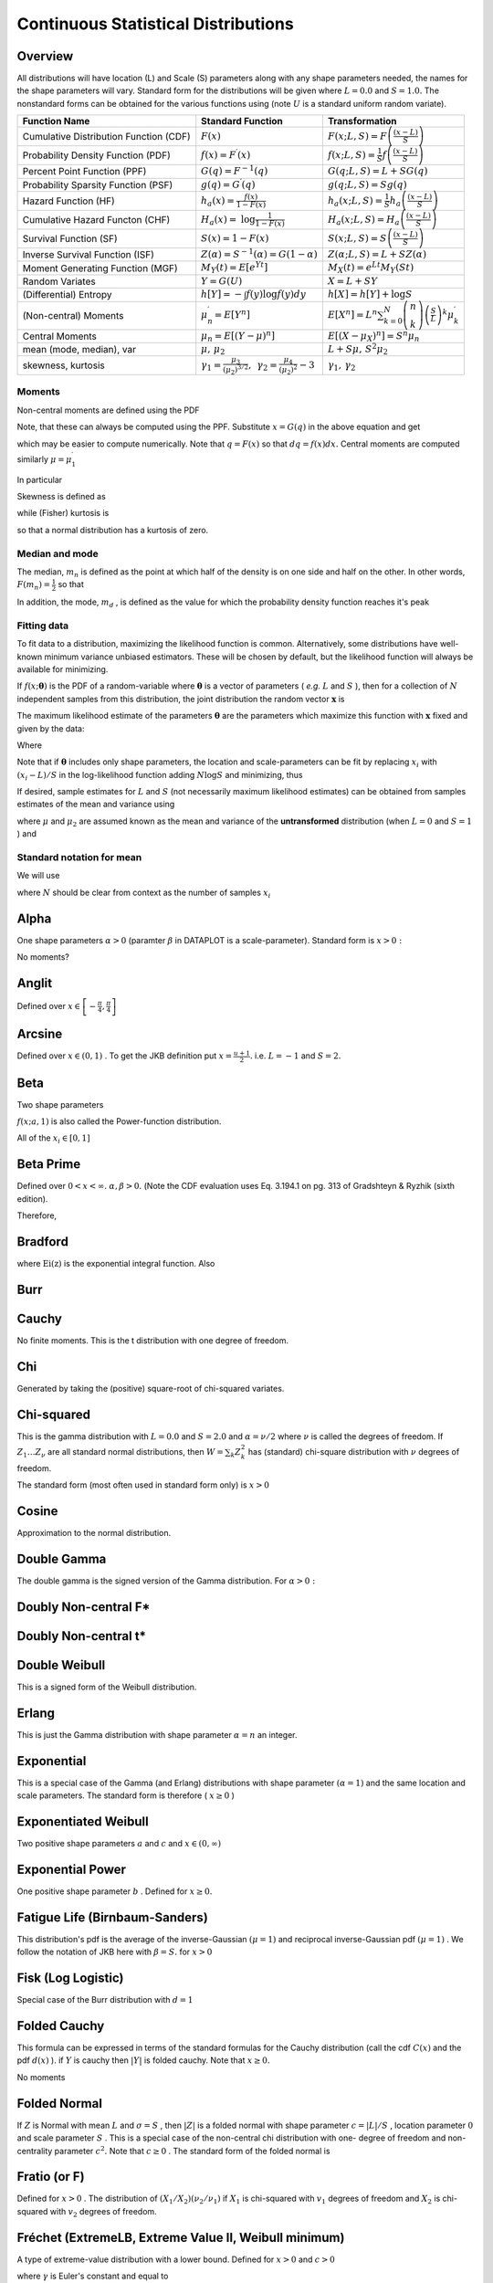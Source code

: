 .. _continuous-random-variables:

====================================
Continuous Statistical Distributions
====================================

Overview
========

All distributions will have location (L) and Scale (S) parameters
along with any shape parameters needed, the names for the shape
parameters will vary. Standard form for the distributions will be
given where :math:`L=0.0` and :math:`S=1.0.` The nonstandard forms can be obtained for the various functions using
(note :math:`U` is a standard uniform random variate).


======================================  ==============================================================================================================================  =========================================================================================================================================
Function Name                           Standard Function                                                                                                               Transformation
======================================  ==============================================================================================================================  =========================================================================================================================================
Cumulative Distribution Function (CDF)  :math:`F\left(x\right)`                                                                                                         :math:`F\left(x;L,S\right)=F\left(\frac{\left(x-L\right)}{S}\right)`
Probability Density Function (PDF)      :math:`f\left(x\right)=F^{\prime}\left(x\right)`                                                                                :math:`f\left(x;L,S\right)=\frac{1}{S}f\left(\frac{\left(x-L\right)}{S}\right)`
Percent Point Function (PPF)            :math:`G\left(q\right)=F^{-1}\left(q\right)`                                                                                    :math:`G\left(q;L,S\right)=L+SG\left(q\right)`
Probability Sparsity Function (PSF)     :math:`g\left(q\right)=G^{\prime}\left(q\right)`                                                                                :math:`g\left(q;L,S\right)=Sg\left(q\right)`
Hazard Function (HF)                    :math:`h_{a}\left(x\right)=\frac{f\left(x\right)}{1-F\left(x\right)}`                                                           :math:`h_{a}\left(x;L,S\right)=\frac{1}{S}h_{a}\left(\frac{\left(x-L\right)}{S}\right)`
Cumulative Hazard Functon (CHF)         :math:`H_{a}\left(x\right)=` :math:`\log\frac{1}{1-F\left(x\right)}`                                                            :math:`H_{a}\left(x;L,S\right)=H_{a}\left(\frac{\left(x-L\right)}{S}\right)`
Survival Function (SF)                  :math:`S\left(x\right)=1-F\left(x\right)`                                                                                       :math:`S\left(x;L,S\right)=S\left(\frac{\left(x-L\right)}{S}\right)`
Inverse Survival Function (ISF)         :math:`Z\left(\alpha\right)=S^{-1}\left(\alpha\right)=G\left(1-\alpha\right)`                                                   :math:`Z\left(\alpha;L,S\right)=L+SZ\left(\alpha\right)`
Moment Generating Function (MGF)        :math:`M_{Y}\left(t\right)=E\left[e^{Yt}\right]`                                                                                :math:`M_{X}\left(t\right)=e^{Lt}M_{Y}\left(St\right)`
Random Variates                         :math:`Y=G\left(U\right)`                                                                                                       :math:`X=L+SY`
(Differential) Entropy                  :math:`h\left[Y\right]=-\int f\left(y\right)\log f\left(y\right)dy`                                                             :math:`h\left[X\right]=h\left[Y\right]+\log S`
(Non-central) Moments                   :math:`\mu_{n}^{\prime}=E\left[Y^{n}\right]`                                                                                    :math:`E\left[X^{n}\right]=L^{n}\sum_{k=0}^{N}\left(\begin{array}{c} n\\ k\end{array}\right)\left(\frac{S}{L}\right)^{k}\mu_{k}^{\prime}`
Central Moments                         :math:`\mu_{n}=E\left[\left(Y-\mu\right)^{n}\right]`                                                                            :math:`E\left[\left(X-\mu_{X}\right)^{n}\right]=S^{n}\mu_{n}`
mean (mode, median), var                :math:`\mu,\,\mu_{2}`                                                                                                           :math:`L+S\mu,\, S^{2}\mu_{2}`
skewness, kurtosis                      :math:`\gamma_{1}=\frac{\mu_{3}}{\left(\mu_{2}\right)^{3/2}},\,` :math:`\gamma_{2}=\frac{\mu_{4}}{\left(\mu_{2}\right)^{2}}-3`  :math:`\gamma_{1},\,\gamma_{2}`
======================================  ==============================================================================================================================  =========================================================================================================================================






Moments
-------

Non-central moments are defined using the PDF

.. math::
   :nowrap:

    \[ \mu_{n}^{\prime}=\int_{-\infty}^{\infty}x^{n}f\left(x\right)dx.\]

Note, that these can always be computed using the PPF. Substitute :math:`x=G\left(q\right)` in the above equation and get

.. math::
   :nowrap:

    \[ \mu_{n}^{\prime}=\int_{0}^{1}G^{n}\left(q\right)dq\]

which may be easier to compute numerically. Note that :math:`q=F\left(x\right)` so that :math:`dq=f\left(x\right)dx.` Central moments are computed similarly :math:`\mu=\mu_{1}^{\prime}`

.. math::
   :nowrap:

    \begin{eqnarray*} \mu_{n} & = & \int_{-\infty}^{\infty}\left(x-\mu\right)^{n}f\left(x\right)dx\\  & = & \int_{0}^{1}\left(G\left(q\right)-\mu\right)^{n}dq\\  & = & \sum_{k=0}^{n}\left(\begin{array}{c} n\\ k\end{array}\right)\left(-\mu\right)^{k}\mu_{n-k}^{\prime}\end{eqnarray*}

In particular

.. math::
   :nowrap:

    \begin{eqnarray*} \mu_{3} & = & \mu_{3}^{\prime}-3\mu\mu_{2}^{\prime}+2\mu^{3}\\  & = & \mu_{3}^{\prime}-3\mu\mu_{2}-\mu^{3}\\ \mu_{4} & = & \mu_{4}^{\prime}-4\mu\mu_{3}^{\prime}+6\mu^{2}\mu_{2}^{\prime}-3\mu^{4}\\  & = & \mu_{4}^{\prime}-4\mu\mu_{3}-6\mu^{2}\mu_{2}-\mu^{4}\end{eqnarray*}

Skewness is defined as

.. math::
   :nowrap:

    \[ \gamma_{1}=\sqrt{\beta_{1}}=\frac{\mu_{3}}{\mu_{2}^{3/2}}\]

while (Fisher) kurtosis is

.. math::
   :nowrap:

    \[ \gamma_{2}=\frac{\mu_{4}}{\mu_{2}^{2}}-3,\]

so that a normal distribution has a kurtosis of zero.


Median and mode
---------------

The median, :math:`m_{n}` is defined as the point at which half of the density is on one side
and half on the other. In other words, :math:`F\left(m_{n}\right)=\frac{1}{2}` so that

.. math::
   :nowrap:

    \[ m_{n}=G\left(\frac{1}{2}\right).\]

In addition, the mode, :math:`m_{d}` , is defined as the value for which the probability density function
reaches it's peak

.. math::
   :nowrap:

    \[ m_{d}=\arg\max_{x}f\left(x\right).\]




Fitting data
------------

To fit data to a distribution, maximizing the likelihood function is
common. Alternatively, some distributions have well-known minimum
variance unbiased estimators. These will be chosen by default, but the
likelihood function will always be available for minimizing.

If :math:`f\left(x;\boldsymbol{\theta}\right)` is the PDF of a random-variable where :math:`\boldsymbol{\theta}` is a vector of parameters ( *e.g.* :math:`L` and :math:`S` ), then for a collection of :math:`N` independent samples from this distribution, the joint distribution the
random vector :math:`\mathbf{x}` is

.. math::
   :nowrap:

    \[ f\left(\mathbf{x};\boldsymbol{\theta}\right)=\prod_{i=1}^{N}f\left(x_{i};\boldsymbol{\theta}\right).\]

The maximum likelihood estimate of the parameters :math:`\boldsymbol{\theta}` are the parameters which maximize this function with :math:`\mathbf{x}` fixed and given by the data:

.. math::
   :nowrap:

    \begin{eqnarray*} \boldsymbol{\theta}_{es} & = & \arg\max_{\boldsymbol{\theta}}f\left(\mathbf{x};\boldsymbol{\theta}\right)\\  & = & \arg\min_{\boldsymbol{\theta}}l_{\mathbf{x}}\left(\boldsymbol{\theta}\right).\end{eqnarray*}

Where

.. math::
   :nowrap:

    \begin{eqnarray*} l_{\mathbf{x}}\left(\boldsymbol{\theta}\right) & = & -\sum_{i=1}^{N}\log f\left(x_{i};\boldsymbol{\theta}\right)\\  & = & -N\overline{\log f\left(x_{i};\boldsymbol{\theta}\right)}\end{eqnarray*}

Note that if :math:`\boldsymbol{\theta}` includes only shape parameters, the location and scale-parameters can
be fit by replacing :math:`x_{i}` with :math:`\left(x_{i}-L\right)/S` in the log-likelihood function adding :math:`N\log S` and minimizing, thus

.. math::
   :nowrap:

    \begin{eqnarray*} l_{\mathbf{x}}\left(L,S;\boldsymbol{\theta}\right) & = & N\log S-\sum_{i=1}^{N}\log f\left(\frac{x_{i}-L}{S};\boldsymbol{\theta}\right)\\  & = & N\log S+l_{\frac{\mathbf{x}-S}{L}}\left(\boldsymbol{\theta}\right)\end{eqnarray*}

If desired, sample estimates for :math:`L` and :math:`S` (not necessarily maximum likelihood estimates) can be obtained from
samples estimates of the mean and variance using

.. math::
   :nowrap:

    \begin{eqnarray*} \hat{S} & = & \sqrt{\frac{\hat{\mu}_{2}}{\mu_{2}}}\\ \hat{L} & = & \hat{\mu}-\hat{S}\mu\end{eqnarray*}

where :math:`\mu` and :math:`\mu_{2}` are assumed known as the mean and variance of the **untransformed** distribution (when :math:`L=0` and :math:`S=1` ) and

.. math::
   :nowrap:

    \begin{eqnarray*} \hat{\mu} & = & \frac{1}{N}\sum_{i=1}^{N}x_{i}=\bar{\mathbf{x}}\\ \hat{\mu}_{2} & = & \frac{1}{N-1}\sum_{i=1}^{N}\left(x_{i}-\hat{\mu}\right)^{2}=\frac{N}{N-1}\overline{\left(\mathbf{x}-\bar{\mathbf{x}}\right)^{2}}\end{eqnarray*}




Standard notation for mean
--------------------------

We will use

.. math::
   :nowrap:

    \[ \overline{y\left(\mathbf{x}\right)}=\frac{1}{N}\sum_{i=1}^{N}y\left(x_{i}\right)\]

where :math:`N` should be clear from context as the number of samples :math:`x_{i}`


Alpha
=====

One shape parameters :math:`\alpha>0` (paramter :math:`\beta` in DATAPLOT is a scale-parameter). Standard form is :math:`x>0:`



.. math::
   :nowrap:

    \begin{eqnarray*} f\left(x;\alpha\right) & = & \frac{1}{x^{2}\Phi\left(\alpha\right)\sqrt{2\pi}}\exp\left(-\frac{1}{2}\left(\alpha-\frac{1}{x}\right)^{2}\right)\\ F\left(x;\alpha\right) & = & \frac{\Phi\left(\alpha-\frac{1}{x}\right)}{\Phi\left(\alpha\right)}\\ G\left(q;\alpha\right) & = & \left[\alpha-\Phi^{-1}\left(q\Phi\left(\alpha\right)\right)\right]^{-1}\end{eqnarray*}





.. math::
   :nowrap:

    \[ M\left(t\right)=\frac{1}{\Phi\left(a\right)\sqrt{2\pi}}\int_{0}^{\infty}\frac{e^{xt}}{x^{2}}\exp\left(-\frac{1}{2}\left(\alpha-\frac{1}{x}\right)^{2}\right)dx\]



No moments?

.. math::
   :nowrap:

    \[ l_{\mathbf{x}}\left(\alpha\right)=N\log\left[\Phi\left(\alpha\right)\sqrt{2\pi}\right]+2N\overline{\log\mathbf{x}}+\frac{N}{2}\alpha^{2}-\alpha\overline{\mathbf{x}^{-1}}+\frac{1}{2}\overline{\mathbf{x}^{-2}}\]




Anglit
======

Defined over :math:`x\in\left[-\frac{\pi}{4},\frac{\pi}{4}\right]`



.. math::
   :nowrap:

    \begin{eqnarray*} f\left(x\right) & = & \sin\left(2x+\frac{\pi}{2}\right)=\cos\left(2x\right)\\ F\left(x\right) & = & \sin^{2}\left(x+\frac{\pi}{4}\right)\\ G\left(q\right) & = & \arcsin\left(\sqrt{q}\right)-\frac{\pi}{4}\end{eqnarray*}





.. math::
   :nowrap:

    \begin{eqnarray*} \mu & = & 0\\ \mu_{2} & = & \frac{\pi^{2}}{16}-\frac{1}{2}\\ \gamma_{1} & = & 0\\ \gamma_{2} & = & -2\frac{\pi^{4}-96}{\left(\pi^{2}-8\right)^{2}}\end{eqnarray*}



.. math::
   :nowrap:

    \begin{eqnarray*} h\left[X\right] & = & 1-\log2\\  & \approx & 0.30685281944005469058\end{eqnarray*}





.. math::
   :nowrap:

    \begin{eqnarray*} M\left(t\right) & = & \int_{-\frac{\pi}{4}}^{\frac{\pi}{4}}\cos\left(2x\right)e^{xt}dx\\  & = & \frac{4\cosh\left(\frac{\pi t}{4}\right)}{t^{2}+4}\end{eqnarray*}





.. math::
   :nowrap:

    \[ l_{\mathbf{x}}\left(\cdot\right)=-N\overline{\log\left[\cos\left(2\mathbf{x}\right)\right]}\]




Arcsine
=======

Defined over :math:`x\in\left(0,1\right)` . To get the JKB definition put :math:`x=\frac{u+1}{2}.` i.e. :math:`L=-1` and :math:`S=2.`

.. math::
   :nowrap:

    \begin{eqnarray*} f\left(x\right) & = & \frac{1}{\pi\sqrt{x\left(1-x\right)}}\\ F\left(x\right) & = & \frac{2}{\pi}\arcsin\left(\sqrt{x}\right)\\ G\left(q\right) & = & \sin^{2}\left(\frac{\pi}{2}q\right)\end{eqnarray*}



.. math::
   :nowrap:

    \[ M\left(t\right)=E^{t/2}I_{0}\left(\frac{t}{2}\right)\]



.. math::
   :nowrap:

    \begin{eqnarray*} \mu_{n}^{\prime} & = & \frac{1}{\pi}\int_{0}^{1}dx\, x^{n-1/2}\left(1-x\right)^{-1/2}\\  & = & \frac{1}{\pi}B\left(\frac{1}{2},n+\frac{1}{2}\right)=\frac{\left(2n-1\right)!!}{2^{n}n!}\end{eqnarray*}



.. math::
   :nowrap:

    \begin{eqnarray*} \mu & = & \frac{1}{2}\\ \mu_{2} & = & \frac{1}{8}\\ \gamma_{1} & = & 0\\ \gamma_{2} & = & -\frac{3}{2}\end{eqnarray*}





.. math::
   :nowrap:

    \[ h\left[X\right]\approx-0.24156447527049044468\]





.. math::
   :nowrap:

    \[ l_{\mathbf{x}}\left(\cdot\right)=N\log\pi+\frac{N}{2}\overline{\log\mathbf{x}}+\frac{N}{2}\overline{\log\left(1-\mathbf{x}\right)}\]




Beta
====

Two shape parameters



.. math::
   :nowrap:

    \[ a,b>0\]





.. math::
   :nowrap:

    \begin{eqnarray*} f\left(x;a,b\right) & = & \frac{\Gamma\left(a+b\right)}{\Gamma\left(a\right)\Gamma\left(b\right)}x^{a-1}\left(1-x\right)^{b-1}I_{\left(0,1\right)}\left(x\right)\\ F\left(x;a,b\right) & = & \int_{0}^{x}f\left(y;a,b\right)dy=I\left(x,a,b\right)\\ G\left(\alpha;a,b\right) & = & I^{-1}\left(\alpha;a,b\right)\\ M\left(t\right) & = & \frac{\Gamma\left(a\right)\Gamma\left(b\right)}{\Gamma\left(a+b\right)}\,_{1}F_{1}\left(a;a+b;t\right)\\ \mu & = & \frac{a}{a+b}\\ \mu_{2} & = & \frac{ab\left(a+b+1\right)}{\left(a+b\right)^{2}}\\ \gamma_{1} & = & 2\frac{b-a}{a+b+2}\sqrt{\frac{a+b+1}{ab}}\\ \gamma_{2} & = & \frac{6\left(a^{3}+a^{2}\left(1-2b\right)+b^{2}\left(b+1\right)-2ab\left(b+2\right)\right)}{ab\left(a+b+2\right)\left(a+b+3\right)}\\ m_{d} & = & \frac{\left(a-1\right)}{\left(a+b-2\right)}\, a+b\neq2\end{eqnarray*}



:math:`f\left(x;a,1\right)` is also called the Power-function distribution.



.. math::
   :nowrap:

    \[ l_{\mathbf{x}}\left(a,b\right)=-N\log\Gamma\left(a+b\right)+N\log\Gamma\left(a\right)+N\log\Gamma\left(b\right)-N\left(a-1\right)\overline{\log\mathbf{x}}-N\left(b-1\right)\overline{\log\left(1-\mathbf{x}\right)}\]

All of the :math:`x_{i}\in\left[0,1\right]`


Beta Prime
==========

Defined over :math:`0<x<\infty.` :math:`\alpha,\beta>0.` (Note the CDF evaluation uses Eq. 3.194.1 on pg. 313 of Gradshteyn &
Ryzhik (sixth edition).



.. math::
   :nowrap:

    \begin{eqnarray*} f\left(x;\alpha,\beta\right) & = & \frac{\Gamma\left(\alpha+\beta\right)}{\Gamma\left(\alpha\right)\Gamma\left(\beta\right)}x^{\alpha-1}\left(1+x\right)^{-\alpha-\beta}\\ F\left(x;\alpha,\beta\right) & = & \frac{\Gamma\left(\alpha+\beta\right)}{\alpha\Gamma\left(\alpha\right)\Gamma\left(\beta\right)}x^{\alpha}\,_{2}F_{1}\left(\alpha+\beta,\alpha;1+\alpha;-x\right)\\ G\left(q;\alpha,\beta\right) & = & F^{-1}\left(x;\alpha,\beta\right)\end{eqnarray*}





.. math::
   :nowrap:

    \[ \mu_{n}^{\prime}=\left\{ \begin{array}{ccc} \frac{\Gamma\left(n+\alpha\right)\Gamma\left(\beta-n\right)}{\Gamma\left(\alpha\right)\Gamma\left(\beta\right)}=\frac{\left(\alpha\right)_{n}}{\left(\beta-n\right)_{n}} &  & \beta>n\\ \infty &  & \textrm{otherwise}\end{array}\right.\]

Therefore,

.. math::
   :nowrap:

    \begin{eqnarray*} \mu & = & \frac{\alpha}{\beta-1}\quad\beta>1\\ \mu_{2} & = & \frac{\alpha\left(\alpha+1\right)}{\left(\beta-2\right)\left(\beta-1\right)}-\frac{\alpha^{2}}{\left(\beta-1\right)^{2}}\quad\beta>2\\ \gamma_{1} & = & \frac{\frac{\alpha\left(\alpha+1\right)\left(\alpha+2\right)}{\left(\beta-3\right)\left(\beta-2\right)\left(\beta-1\right)}-3\mu\mu_{2}-\mu^{3}}{\mu_{2}^{3/2}}\quad\beta>3\\ \gamma_{2} & = & \frac{\mu_{4}}{\mu_{2}^{2}}-3\\ \mu_{4} & = & \frac{\alpha\left(\alpha+1\right)\left(\alpha+2\right)\left(\alpha+3\right)}{\left(\beta-4\right)\left(\beta-3\right)\left(\beta-2\right)\left(\beta-1\right)}-4\mu\mu_{3}-6\mu^{2}\mu_{2}-\mu^{4}\quad\beta>4\end{eqnarray*}




Bradford
========



.. math::
   :nowrap:

    \begin{eqnarray*} c & > & 0\\ k & = & \log\left(1+c\right)\end{eqnarray*}



.. math::
   :nowrap:

    \begin{eqnarray*} f\left(x;c\right) & = & \frac{c}{k\left(1+cx\right)}I_{\left(0,1\right)}\left(x\right)\\ F\left(x;c\right) & = & \frac{\log\left(1+cx\right)}{k}\\ G\left(\alpha\; c\right) & = & \frac{\left(1+c\right)^{\alpha}-1}{c}\\ M\left(t\right) & = & \frac{1}{k}e^{-t/c}\left[\textrm{Ei}\left(t+\frac{t}{c}\right)-\textrm{Ei}\left(\frac{t}{c}\right)\right]\\ \mu & = & \frac{c-k}{ck}\\ \mu_{2} & = & \frac{\left(c+2\right)k-2c}{2ck^{2}}\\ \gamma_{1} & = & \frac{\sqrt{2}\left(12c^{2}-9kc\left(c+2\right)+2k^{2}\left(c\left(c+3\right)+3\right)\right)}{\sqrt{c\left(c\left(k-2\right)+2k\right)}\left(3c\left(k-2\right)+6k\right)}\\ \gamma_{2} & = & \frac{c^{3}\left(k-3\right)\left(k\left(3k-16\right)+24\right)+12kc^{2}\left(k-4\right)\left(k-3\right)+6ck^{2}\left(3k-14\right)+12k^{3}}{3c\left(c\left(k-2\right)+2k\right)^{2}}\\ m_{d} & = & 0\\ m_{n} & = & \sqrt{1+c}-1\end{eqnarray*}

where :math:`\textrm{Ei}\left(\textrm{z}\right)` is the exponential integral function. Also

.. math::
   :nowrap:

    \[ h\left[X\right]=\frac{1}{2}\log\left(1+c\right)-\log\left(\frac{c}{\log\left(1+c\right)}\right)\]




Burr
====



.. math::
   :nowrap:

    \begin{eqnarray*} c & > & 0\\ d & > & 0\\ k & = & \Gamma\left(d\right)\Gamma\left(1-\frac{2}{c}\right)\Gamma\left(\frac{2}{c}+d\right)-\Gamma^{2}\left(1-\frac{1}{c}\right)\Gamma^{2}\left(\frac{1}{c}+d\right)\end{eqnarray*}





.. math::
   :nowrap:

    \begin{eqnarray*} f\left(x;c,d\right) & = & \frac{cd}{x^{c+1}\left(1+x^{-c}\right)^{d+1}}I_{\left(0,\infty\right)}\left(x\right)\\ F\left(x;c,d\right) & = & \left(1+x^{-c}\right)^{-d}\\ G\left(\alpha;c,d\right) & = & \left(\alpha^{-1/d}-1\right)^{-1/c}\\ \mu & = & \frac{\Gamma\left(1-\frac{1}{c}\right)\Gamma\left(\frac{1}{c}+d\right)}{\Gamma\left(d\right)}\\ \mu_{2} & = & \frac{k}{\Gamma^{2}\left(d\right)}\\ \gamma_{1} & = & \frac{1}{\sqrt{k^{3}}}\left[2\Gamma^{3}\left(1-\frac{1}{c}\right)\Gamma^{3}\left(\frac{1}{c}+d\right)+\Gamma^{2}\left(d\right)\Gamma\left(1-\frac{3}{c}\right)\Gamma\left(\frac{3}{c}+d\right)\right.\\  &  & \left.-3\Gamma\left(d\right)\Gamma\left(1-\frac{2}{c}\right)\Gamma\left(1-\frac{1}{c}\right)\Gamma\left(\frac{1}{c}+d\right)\Gamma\left(\frac{2}{c}+d\right)\right]\\ \gamma_{2} & = & -3+\frac{1}{k^{2}}\left[6\Gamma\left(d\right)\Gamma\left(1-\frac{2}{c}\right)\Gamma^{2}\left(1-\frac{1}{c}\right)\Gamma^{2}\left(\frac{1}{c}+d\right)\Gamma\left(\frac{2}{c}+d\right)\right.\\  &  & -3\Gamma^{4}\left(1-\frac{1}{c}\right)\Gamma^{4}\left(\frac{1}{c}+d\right)+\Gamma^{3}\left(d\right)\Gamma\left(1-\frac{4}{c}\right)\Gamma\left(\frac{4}{c}+d\right)\\  &  & \left.-4\Gamma^{2}\left(d\right)\Gamma\left(1-\frac{3}{c}\right)\Gamma\left(1-\frac{1}{c}\right)\Gamma\left(\frac{1}{c}+d\right)\Gamma\left(\frac{3}{c}+d\right)\right]\\ m_{d} & = & \left(\frac{cd-1}{c+1}\right)^{1/c}\,\textrm{if }cd>1\,\textrm{otherwise }0\\ m_{n} & = & \left(2^{1/d}-1\right)^{-1/c}\end{eqnarray*}




Cauchy
======



.. math::
   :nowrap:

    \begin{eqnarray*} f\left(x\right) & = & \frac{1}{\pi\left(1+x^{2}\right)}\\ F\left(x\right) & = & \frac{1}{2}+\frac{1}{\pi}\tan^{-1}x\\ G\left(\alpha\right) & = & \tan\left(\pi\alpha-\frac{\pi}{2}\right)\\ m_{d} & = & 0\\ m_{n} & = & 0\end{eqnarray*}

No finite moments. This is the t distribution with one degree of
freedom.

.. math::
   :nowrap:

    \begin{eqnarray*} h\left[X\right] & = & \log\left(4\pi\right)\\  & \approx & 2.5310242469692907930.\end{eqnarray*}




Chi
===

Generated by taking the (positive) square-root of chi-squared
variates.



.. math::
   :nowrap:

    \begin{eqnarray*} f\left(x;\nu\right) & = & \frac{x^{\nu-1}e^{-x^{2}/2}}{2^{\nu/2-1}\Gamma\left(\frac{\nu}{2}\right)}I_{\left(0,\infty\right)}\left(x\right)\\ F\left(x;\nu\right) & = & \Gamma\left(\frac{\nu}{2},\frac{x^{2}}{2}\right)\\ G\left(\alpha;\nu\right) & = & \sqrt{2\Gamma^{-1}\left(\frac{\nu}{2},\alpha\right)}\end{eqnarray*}



.. math::
   :nowrap:

    \[ M\left(t\right)=\Gamma\left(\frac{v}{2}\right)\,_{1}F_{1}\left(\frac{v}{2};\frac{1}{2};\frac{t^{2}}{2}\right)+\frac{t}{\sqrt{2}}\Gamma\left(\frac{1+\nu}{2}\right)\,_{1}F_{1}\left(\frac{1+\nu}{2};\frac{3}{2};\frac{t^{2}}{2}\right)\]





.. math::
   :nowrap:

    \begin{eqnarray*} \mu & = & \frac{\sqrt{2}\Gamma\left(\frac{\nu+1}{2}\right)}{\Gamma\left(\frac{\nu}{2}\right)}\\ \mu_{2} & = & \nu-\mu^{2}\\ \gamma_{1} & = & \frac{2\mu^{3}+\mu\left(1-2\nu\right)}{\mu_{2}^{3/2}}\\ \gamma_{2} & = & \frac{2\nu\left(1-\nu\right)-6\mu^{4}+4\mu^{2}\left(2\nu-1\right)}{\mu_{2}^{2}}\\ m_{d} & = & \sqrt{\nu-1}\quad\nu\geq1\\ m_{n} & = & \sqrt{2\Gamma^{-1}\left(\frac{\nu}{2},\frac{1}{2}\right)}\end{eqnarray*}




Chi-squared
===========

This is the gamma distribution with :math:`L=0.0` and :math:`S=2.0` and :math:`\alpha=\nu/2` where :math:`\nu` is called the degrees of freedom. If :math:`Z_{1}\ldots Z_{\nu}` are all standard normal distributions, then :math:`W=\sum_{k}Z_{k}^{2}` has (standard) chi-square distribution with :math:`\nu` degrees of freedom.

The standard form (most often used in standard form only) is :math:`x>0`

.. math::
   :nowrap:

    \begin{eqnarray*} f\left(x;\alpha\right) & = & \frac{1}{2\Gamma\left(\frac{\nu}{2}\right)}\left(\frac{x}{2}\right)^{\nu/2-1}e^{-x/2}\\ F\left(x;\alpha\right) & = & \Gamma\left(\frac{\nu}{2},\frac{x}{2}\right)\\ G\left(q;\alpha\right) & = & 2\Gamma^{-1}\left(\frac{\nu}{2},q\right)\end{eqnarray*}



.. math::
   :nowrap:

    \[ M\left(t\right)=\frac{\Gamma\left(\frac{\nu}{2}\right)}{\left(\frac{1}{2}-t\right)^{\nu/2}}\]



.. math::
   :nowrap:

    \begin{eqnarray*} \mu & = & \nu\\ \mu_{2} & = & 2\nu\\ \gamma_{1} & = & \frac{2\sqrt{2}}{\sqrt{\nu}}\\ \gamma_{2} & = & \frac{12}{\nu}\\ m_{d} & = & \frac{\nu}{2}-1\end{eqnarray*}




Cosine
======

Approximation to the normal distribution.



.. math::
   :nowrap:

    \begin{eqnarray*} f\left(x\right) & = & \frac{1}{2\pi}\left[1+\cos x\right]I_{\left[-\pi,\pi\right]}\left(x\right)\\ F\left(x\right) & = & \frac{1}{2\pi}\left[\pi+x+\sin x\right]I_{\left[-\pi,\pi\right]}\left(x\right)+I_{\left(\pi,\infty\right)}\left(x\right)\\ G\left(\alpha\right) & = & F^{-1}\left(\alpha\right)\\ M\left(t\right) & = & \frac{\sinh\left(\pi t\right)}{\pi t\left(1+t^{2}\right)}\\ \mu=m_{d}=m_{n} & = & 0\\ \mu_{2} & = & \frac{\pi^{2}}{3}-2\\ \gamma_{1} & = & 0\\ \gamma_{2} & = & \frac{-6\left(\pi^{4}-90\right)}{5\left(\pi^{2}-6\right)^{2}}\end{eqnarray*}





.. math::
   :nowrap:

    \begin{eqnarray*} h\left[X\right] & = & \log\left(4\pi\right)-1\\  & \approx & 1.5310242469692907930.\end{eqnarray*}




Double Gamma
============

The double gamma is the signed version of the Gamma distribution. For :math:`\alpha>0:`



.. math::
   :nowrap:

    \begin{eqnarray*} f\left(x;\alpha\right) & = & \frac{1}{2\Gamma\left(\alpha\right)}\left|x\right|^{\alpha-1}e^{-\left|x\right|}\\ F\left(x;\alpha\right) & = & \left\{ \begin{array}{ccc} \frac{1}{2}-\frac{1}{2}\Gamma\left(\alpha,\left|x\right|\right) &  & x\leq0\\ \frac{1}{2}+\frac{1}{2}\Gamma\left(\alpha,\left|x\right|\right) &  & x>0\end{array}\right.\\ G\left(q;\alpha\right) & = & \left\{ \begin{array}{ccc} -\Gamma^{-1}\left(\alpha,\left|2q-1\right|\right) &  & q\leq\frac{1}{2}\\ \Gamma^{-1}\left(\alpha,\left|2q-1\right|\right) &  & q>\frac{1}{2}\end{array}\right.\end{eqnarray*}





.. math::
   :nowrap:

    \[ M\left(t\right)=\frac{1}{2\left(1-t\right)^{a}}+\frac{1}{2\left(1+t\right)^{a}}\]





.. math::
   :nowrap:

    \begin{eqnarray*} \mu=m_{n} & = & 0\\ \mu_{2} & = & \alpha\left(\alpha+1\right)\\ \gamma_{1} & = & 0\\ \gamma_{2} & = & \frac{\left(\alpha+2\right)\left(\alpha+3\right)}{\alpha\left(\alpha+1\right)}-3\\ m_{d} & = & \textrm{NA}\end{eqnarray*}




Doubly Non-central F*
=====================


Doubly Non-central t*
=====================


Double Weibull
==============

This is a signed form of the Weibull distribution.



.. math::
   :nowrap:

    \begin{eqnarray*} f\left(x;c\right) & = & \frac{c}{2}\left|x\right|^{c-1}\exp\left(-\left|x\right|^{c}\right)\\ F\left(x;c\right) & = & \left\{ \begin{array}{ccc} \frac{1}{2}\exp\left(-\left|x\right|^{c}\right) &  & x\leq0\\ 1-\frac{1}{2}\exp\left(-\left|x\right|^{c}\right) &  & x>0\end{array}\right.\\ G\left(q;c\right) & = & \left\{ \begin{array}{ccc} -\log^{1/c}\left(\frac{1}{2q}\right) &  & q\leq\frac{1}{2}\\ \log^{1/c}\left(\frac{1}{2q-1}\right) &  & q>\frac{1}{2}\end{array}\right.\end{eqnarray*}



.. math::
   :nowrap:

    \[ \mu_{n}^{\prime}=\mu_{n}=\begin{cases} \Gamma\left(1+\frac{n}{c}\right) & n\textrm{ even}\\ 0 & n\textrm{ odd}\end{cases}\]



.. math::
   :nowrap:

    \begin{eqnarray*} m_{d}=\mu & = & 0\\ \mu_{2} & = & \Gamma\left(\frac{c+2}{c}\right)\\ \gamma_{1} & = & 0\\ \gamma_{2} & = & \frac{\Gamma\left(1+\frac{4}{c}\right)}{\Gamma^{2}\left(1+\frac{2}{c}\right)}\\ m_{d} & = & \textrm{NA bimodal}\end{eqnarray*}




Erlang
======

This is just the Gamma distribution with shape parameter :math:`\alpha=n` an integer.


Exponential
===========

This is a special case of the Gamma (and Erlang) distributions with
shape parameter :math:`\left(\alpha=1\right)` and the same location and scale parameters. The standard form is
therefore ( :math:`x\geq0` )

.. math::
   :nowrap:

    \begin{eqnarray*} f\left(x\right) & = & e^{-x}\\ F\left(x\right) & = & \Gamma\left(1,x\right)=1-e^{-x}\\ G\left(q\right) & = & -\log\left(1-q\right)\end{eqnarray*}





.. math::
   :nowrap:

    \[ \mu_{n}^{\prime}=n!\]





.. math::
   :nowrap:

    \[ M\left(t\right)=\frac{1}{1-t}\]



.. math::
   :nowrap:

    \begin{eqnarray*} \mu & = & 1\\ \mu_{2} & = & 1\\ \gamma_{1} & = & 2\\ \gamma_{2} & = & 6\\ m_{d} & = & 0\end{eqnarray*}



.. math::
   :nowrap:

    \[ h\left[X\right]=1.\]




Exponentiated Weibull
=====================

Two positive shape parameters :math:`a` and :math:`c` and :math:`x\in\left(0,\infty\right)`

.. math::
   :nowrap:

    \begin{eqnarray*} f\left(x;a,c\right) & = & ac\left[1-\exp\left(-x^{c}\right)\right]^{a-1}\exp\left(-x^{c}\right)x^{c-1}\\ F\left(x;a,c\right) & = & \left[1-\exp\left(-x^{c}\right)\right]^{a}\\ G\left(q;a,c\right) & = & \left[-\log\left(1-q^{1/a}\right)\right]^{1/c}\end{eqnarray*}




Exponential Power
=================

One positive shape parameter :math:`b` . Defined for :math:`x\geq0.`

.. math::
   :nowrap:

    \begin{eqnarray*} f\left(x;b\right) & = & ebx^{b-1}\exp\left[x^{b}-e^{x^{b}}\right]\\ F\left(x;b\right) & = & 1-\exp\left[1-e^{x^{b}}\right]\\ G\left(q;b\right) & = & \log^{1/b}\left[1-\log\left(1-q\right)\right]\end{eqnarray*}




Fatigue Life (Birnbaum-Sanders)
===============================

This distribution's pdf is the average of the inverse-Gaussian :math:`\left(\mu=1\right)` and reciprocal inverse-Gaussian pdf :math:`\left(\mu=1\right)` . We follow the notation of JKB here with :math:`\beta=S.` for :math:`x>0`



.. math::
   :nowrap:

    \begin{eqnarray*} f\left(x;c\right) & = & \frac{x+1}{2c\sqrt{2\pi x^{3}}}\exp\left(-\frac{\left(x-1\right)^{2}}{2xc^{2}}\right)\\ F\left(x;c\right) & = & \Phi\left(\frac{1}{c}\left(\sqrt{x}-\frac{1}{\sqrt{x}}\right)\right)\\ G\left(q;c\right) & = & \frac{1}{4}\left[c\Phi^{-1}\left(q\right)+\sqrt{c^{2}\left(\Phi^{-1}\left(q\right)\right)^{2}+4}\right]^{2}\end{eqnarray*}



.. math::
   :nowrap:

    \[ M\left(t\right)=c\sqrt{2\pi}\exp\left[\frac{1}{c^{2}}\left(1-\sqrt{1-2c^{2}t}\right)\right]\left(1+\frac{1}{\sqrt{1-2c^{2}t}}\right)\]





.. math::
   :nowrap:

    \begin{eqnarray*} \mu & = & \frac{c^{2}}{2}+1\\ \mu_{2} & = & c^{2}\left(\frac{5}{4}c^{2}+1\right)\\ \gamma_{1} & = & \frac{4c\sqrt{11c^{2}+6}}{\left(5c^{2}+4\right)^{3/2}}\\ \gamma_{2} & = & \frac{6c^{2}\left(93c^{2}+41\right)}{\left(5c^{2}+4\right)^{2}}\end{eqnarray*}




Fisk (Log Logistic)
===================

Special case of the Burr distribution with :math:`d=1`



.. math::
   :nowrap:

    \begin{eqnarray*} c & > & 0\\ k & = & \Gamma\left(1-\frac{2}{c}\right)\Gamma\left(\frac{2}{c}+1\right)-\Gamma^{2}\left(1-\frac{1}{c}\right)\Gamma^{2}\left(\frac{1}{c}+1\right)\end{eqnarray*}





.. math::
   :nowrap:

    \begin{eqnarray*} f\left(x;c,d\right) & = & \frac{cx^{c-1}}{\left(1+x^{c}\right)^{2}}I_{\left(0,\infty\right)}\left(x\right)\\ F\left(x;c,d\right) & = & \left(1+x^{-c}\right)^{-1}\\ G\left(\alpha;c,d\right) & = & \left(\alpha^{-1}-1\right)^{-1/c}\\ \mu & = & \Gamma\left(1-\frac{1}{c}\right)\Gamma\left(\frac{1}{c}+1\right)\\ \mu_{2} & = & k\\ \gamma_{1} & = & \frac{1}{\sqrt{k^{3}}}\left[2\Gamma^{3}\left(1-\frac{1}{c}\right)\Gamma^{3}\left(\frac{1}{c}+1\right)+\Gamma\left(1-\frac{3}{c}\right)\Gamma\left(\frac{3}{c}+1\right)\right.\\  &  & \left.-3\Gamma\left(1-\frac{2}{c}\right)\Gamma\left(1-\frac{1}{c}\right)\Gamma\left(\frac{1}{c}+1\right)\Gamma\left(\frac{2}{c}+1\right)\right]\\ \gamma_{2} & = & -3+\frac{1}{k^{2}}\left[6\Gamma\left(1-\frac{2}{c}\right)\Gamma^{2}\left(1-\frac{1}{c}\right)\Gamma^{2}\left(\frac{1}{c}+1\right)\Gamma\left(\frac{2}{c}+1\right)\right.\\  &  & -3\Gamma^{4}\left(1-\frac{1}{c}\right)\Gamma^{4}\left(\frac{1}{c}+1\right)+\Gamma\left(1-\frac{4}{c}\right)\Gamma\left(\frac{4}{c}+1\right)\\  &  & \left.-4\Gamma\left(1-\frac{3}{c}\right)\Gamma\left(1-\frac{1}{c}\right)\Gamma\left(\frac{1}{c}+1\right)\Gamma\left(\frac{3}{c}+1\right)\right]\\ m_{d} & = & \left(\frac{c-1}{c+1}\right)^{1/c}\,\textrm{if }c>1\,\textrm{otherwise }0\\ m_{n} & = & 1\end{eqnarray*}





.. math::
   :nowrap:

    \[ h\left[X\right]=2-\log c.\]




Folded Cauchy
=============

This formula can be expressed in terms of the standard formulas for
the Cauchy distribution (call the cdf :math:`C\left(x\right)` and the pdf :math:`d\left(x\right)` ). if :math:`Y` is cauchy then :math:`\left|Y\right|` is folded cauchy. Note that :math:`x\geq0.`

.. math::
   :nowrap:

    \begin{eqnarray*} f\left(x;c\right) & = & \frac{1}{\pi\left(1+\left(x-c\right)^{2}\right)}+\frac{1}{\pi\left(1+\left(x+c\right)^{2}\right)}\\ F\left(x;c\right) & = & \frac{1}{\pi}\tan^{-1}\left(x-c\right)+\frac{1}{\pi}\tan^{-1}\left(x+c\right)\\ G\left(q;c\right) & = & F^{-1}\left(x;c\right)\end{eqnarray*}



No moments


Folded Normal
=============

If :math:`Z` is Normal with mean :math:`L` and :math:`\sigma=S` , then :math:`\left|Z\right|` is a folded normal with shape parameter :math:`c=\left|L\right|/S` , location parameter :math:`0` and scale parameter :math:`S` . This is a special case of the non-central chi distribution with one-
degree of freedom and non-centrality parameter :math:`c^{2}.` Note that :math:`c\geq0` . The standard form of the folded normal is

.. math::
   :nowrap:

    \begin{eqnarray*} f\left(x;c\right) & = & \sqrt{\frac{2}{\pi}}\cosh\left(cx\right)\exp\left(-\frac{x^{2}+c^{2}}{2}\right)\\ F\left(x;c\right) & = & \Phi\left(x-c\right)-\Phi\left(-x-c\right)=\Phi\left(x-c\right)+\Phi\left(x+c\right)-1\\ G\left(\alpha;c\right) & = & F^{-1}\left(x;c\right)\end{eqnarray*}



.. math::
   :nowrap:

    \[ M\left(t\right)=\exp\left[\frac{t}{2}\left(t-2c\right)\right]\left(1+e^{2ct}\right)\]



.. math::
   :nowrap:

    \begin{eqnarray*} k & = & \textrm{erf}\left(\frac{c}{\sqrt{2}}\right)\\ p & = & \exp\left(-\frac{c^{2}}{2}\right)\\ \mu & = & \sqrt{\frac{2}{\pi}}p+ck\\ \mu_{2} & = & c^{2}+1-\mu^{2}\\ \gamma_{1} & = & \frac{\sqrt{\frac{2}{\pi}}p^{3}\left(4-\frac{\pi}{p^{2}}\left(2c^{2}+1\right)\right)+2ck\left(6p^{2}+3cpk\sqrt{2\pi}+\pi c\left(k^{2}-1\right)\right)}{\pi\mu_{2}^{3/2}}\\ \gamma_{2} & = & \frac{c^{4}+6c^{2}+3+6\left(c^{2}+1\right)\mu^{2}-3\mu^{4}-4p\mu\left(\sqrt{\frac{2}{\pi}}\left(c^{2}+2\right)+\frac{ck}{p}\left(c^{2}+3\right)\right)}{\mu_{2}^{2}}\end{eqnarray*}




Fratio (or F)
=============

Defined for :math:`x>0` . The distribution of :math:`\left(X_{1}/X_{2}\right)\left(\nu_{2}/\nu_{1}\right)` if :math:`X_{1}` is chi-squared with :math:`v_{1}` degrees of freedom and :math:`X_{2}` is chi-squared with :math:`v_{2}` degrees of freedom.

.. math::
   :nowrap:

    \begin{eqnarray*} f\left(x;\nu_{1},\nu_{2}\right) & = & \frac{\nu_{2}^{\nu_{2}/2}\nu_{1}^{\nu_{1}/2}x^{\nu_{1}/2-1}}{\left(\nu_{2}+\nu_{1}x\right)^{\left(\nu_{1}+\nu_{2}\right)/2}B\left(\frac{\nu_{1}}{2},\frac{\nu_{2}}{2}\right)}\\ F\left(x;v_{1},v_{2}\right) & = & I\left(\frac{\nu_{1}}{2},\frac{\nu_{2}}{2},\frac{\nu_{2}x}{\nu_{2}+\nu_{1}x}\right)\\ G\left(q;\nu_{1},\nu_{2}\right) & = & \left[\frac{\nu_{2}}{I^{-1}\left(\nu_{1}/2,\nu_{2}/2,q\right)}-\frac{\nu_{1}}{\nu_{2}}\right]^{-1}.\end{eqnarray*}



.. math::
   :nowrap:

    \begin{eqnarray*} \mu & = & \frac{\nu_{2}}{\nu_{2}-2}\quad\nu_{2}>2\\ \mu_{2} & = & \frac{2\nu_{2}^{2}\left(\nu_{1}+\nu_{2}-2\right)}{\nu_{1}\left(\nu_{2}-2\right)^{2}\left(\nu_{2}-4\right)}\quad v_{2}>4\\ \gamma_{1} & = & \frac{2\left(2\nu_{1}+\nu_{2}-2\right)}{\nu_{2}-6}\sqrt{\frac{2\left(\nu_{2}-4\right)}{\nu_{1}\left(\nu_{1}+\nu_{2}-2\right)}}\quad\nu_{2}>6\\ \gamma_{2} & = & \frac{3\left[8+\left(\nu_{2}-6\right)\gamma_{1}^{2}\right]}{2\nu-16}\quad\nu_{2}>8\end{eqnarray*}




Fréchet (ExtremeLB, Extreme Value II, Weibull minimum)
=======================================================

A type of extreme-value distribution with a lower bound. Defined for :math:`x>0` and :math:`c>0`

.. math::
   :nowrap:

    \begin{eqnarray*} f\left(x;c\right) & = & cx^{c-1}\exp\left(-x^{c}\right)\\ F\left(x;c\right) & = & 1-\exp\left(-x^{c}\right)\\ G\left(q;c\right) & = & \left[-\log\left(1-q\right)\right]^{1/c}\end{eqnarray*}



.. math::
   :nowrap:

    \[ \mu_{n}^{\prime}=\Gamma\left(1+\frac{n}{c}\right)\]



.. math::
   :nowrap:

    \begin{eqnarray*} \mu & = & \Gamma\left(1+\frac{1}{c}\right)\\ \mu_{2} & = & \Gamma\left(1+\frac{2}{c}\right)-\Gamma^{2}\left(1-\frac{1}{c}\right)\\ \gamma_{1} & = & \frac{\Gamma\left(1+\frac{3}{c}\right)-3\Gamma\left(1+\frac{2}{c}\right)\Gamma\left(1+\frac{1}{c}\right)+2\Gamma^{3}\left(1+\frac{1}{c}\right)}{\mu_{2}^{3/2}}\\ \gamma_{2} & = & \frac{\Gamma\left(1+\frac{4}{c}\right)-4\Gamma\left(1+\frac{1}{c}\right)\Gamma\left(1+\frac{3}{c}\right)+6\Gamma^{2}\left(1+\frac{1}{c}\right)\Gamma\left(1+\frac{2}{c}\right)-\Gamma^{4}\left(1+\frac{1}{c}\right)}{\mu_{2}^{2}}-3\\ m_{d} & = & \left(\frac{c}{1+c}\right)^{1/c}\\ m_{n} & = & G\left(\frac{1}{2};c\right)\end{eqnarray*}



.. math::
   :nowrap:

    \[ h\left[X\right]=-\frac{\gamma}{c}-\log\left(c\right)+\gamma+1\]

where :math:`\gamma` is Euler's constant and equal to

.. math::
   :nowrap:

    \[ \gamma\approx0.57721566490153286061.\]




Fréchet (left-skewed, Extreme Value Type III, Weibull maximum)
===============================================================

Defined for :math:`x<0` and :math:`c>0` .

.. math::
   :nowrap:

    \begin{eqnarray*} f\left(x;c\right) & = & c\left(-x\right)^{c-1}\exp\left(-\left(-x\right)^{c}\right)\\ F\left(x;c\right) & = & \exp\left(-\left(-x\right)^{c}\right)\\ G\left(q;c\right) & = & -\left(-\log q\right)^{1/c}\end{eqnarray*}



The mean is the negative of the right-skewed Frechet distribution
given above, and the other statistical parameters can be computed from



.. math::
   :nowrap:

    \[ \mu_{n}^{\prime}=\left(-1\right)^{n}\Gamma\left(1+\frac{n}{c}\right).\]





.. math::
   :nowrap:

    \[ h\left[X\right]=-\frac{\gamma}{c}-\log\left(c\right)+\gamma+1\]

where :math:`\gamma` is Euler's constant and equal to

.. math::
   :nowrap:

    \[ \gamma\approx0.57721566490153286061.\]




Gamma
=====

The standard form for the gamma distribution is :math:`\left(\alpha>0\right)` valid for :math:`x\geq0` .

.. math::
   :nowrap:

    \begin{eqnarray*} f\left(x;\alpha\right) & = & \frac{1}{\Gamma\left(\alpha\right)}x^{\alpha-1}e^{-x}\\ F\left(x;\alpha\right) & = & \Gamma\left(\alpha,x\right)\\ G\left(q;\alpha\right) & = & \Gamma^{-1}\left(\alpha,q\right)\end{eqnarray*}



.. math::
   :nowrap:

    \[ M\left(t\right)=\frac{1}{\left(1-t\right)^{\alpha}}\]



.. math::
   :nowrap:

    \begin{eqnarray*} \mu & = & \alpha\\ \mu_{2} & = & \alpha\\ \gamma_{1} & = & \frac{2}{\sqrt{\alpha}}\\ \gamma_{2} & = & \frac{6}{\alpha}\\ m_{d} & = & \alpha-1\end{eqnarray*}





.. math::
   :nowrap:

    \[ h\left[X\right]=\Psi\left(a\right)\left[1-a\right]+a+\log\Gamma\left(a\right)\]

where

.. math::
   :nowrap:

    \[ \Psi\left(a\right)=\frac{\Gamma^{\prime}\left(a\right)}{\Gamma\left(a\right)}.\]




Generalized Logistic
====================

Has been used in the analysis of extreme values. Has one shape
parameter :math:`c>0.` And :math:`x>0`



.. math::
   :nowrap:

    \begin{eqnarray*} f\left(x;c\right) & = & \frac{c\exp\left(-x\right)}{\left[1+\exp\left(-x\right)\right]^{c+1}}\\ F\left(x;c\right) & = & \frac{1}{\left[1+\exp\left(-x\right)\right]^{c}}\\ G\left(q;c\right) & = & -\log\left(q^{-1/c}-1\right)\end{eqnarray*}





.. math::
   :nowrap:

    \[ M\left(t\right)=\frac{c}{1-t}\,_{2}F_{1}\left(1+c,\,1-t\,;\,2-t\,;-1\right)\]





.. math::
   :nowrap:

    \begin{eqnarray*} \mu & = & \gamma+\psi_{0}\left(c\right)\\ \mu_{2} & = & \frac{\pi^{2}}{6}+\psi_{1}\left(c\right)\\ \gamma_{1} & = & \frac{\psi_{2}\left(c\right)+2\zeta\left(3\right)}{\mu_{2}^{3/2}}\\ \gamma_{2} & = & \frac{\left(\frac{\pi^{4}}{15}+\psi_{3}\left(c\right)\right)}{\mu_{2}^{2}}\\ m_{d} & = & \log c\\ m_{n} & = & -\log\left(2^{1/c}-1\right)\end{eqnarray*}

Note that the polygamma function is

.. math::
   :nowrap:

    \begin{eqnarray*} \psi_{n}\left(z\right) & = & \frac{d^{n+1}}{dz^{n+1}}\log\Gamma\left(z\right)\\  & = & \left(-1\right)^{n+1}n!\sum_{k=0}^{\infty}\frac{1}{\left(z+k\right)^{n+1}}\\  & = & \left(-1\right)^{n+1}n!\zeta\left(n+1,z\right)\end{eqnarray*}

where :math:`\zeta\left(k,x\right)` is a generalization of the Riemann zeta function called the Hurwitz
zeta function Note that :math:`\zeta\left(n\right)\equiv\zeta\left(n,1\right)`


Generalized Pareto
==================

Shape parameter :math:`c\neq0` and defined for :math:`x\geq0` for all :math:`c` and :math:`x<\frac{1}{\left|c\right|}` if :math:`c` is negative.

.. math::
   :nowrap:

    \begin{eqnarray*} f\left(x;c\right) & = & \left(1+cx\right)^{-1-\frac{1}{c}}\\ F\left(x;c\right) & = & 1-\frac{1}{\left(1+cx\right)^{1/c}}\\ G\left(q;c\right) & = & \frac{1}{c}\left[\left(\frac{1}{1-q}\right)^{c}-1\right]\end{eqnarray*}





.. math::
   :nowrap:

    \[ M\left(t\right)=\left\{ \begin{array}{cc} \left(-\frac{t}{c}\right)^{\frac{1}{c}}e^{-\frac{t}{c}}\left[\Gamma\left(1-\frac{1}{c}\right)+\Gamma\left(-\frac{1}{c},-\frac{t}{c}\right)-\pi\csc\left(\frac{\pi}{c}\right)/\Gamma\left(\frac{1}{c}\right)\right] & c>0\\ \left(\frac{\left|c\right|}{t}\right)^{1/\left|c\right|}\Gamma\left[\frac{1}{\left|c\right|},\frac{t}{\left|c\right|}\right] & c<0\end{array}\right.\]





.. math::
   :nowrap:

    \[ \mu_{n}^{\prime}=\frac{\left(-1\right)^{n}}{c^{n}}\sum_{k=0}^{n}\left(\begin{array}{c} n\\ k\end{array}\right)\frac{\left(-1\right)^{k}}{1-ck}\quad cn<1\]



.. math::
   :nowrap:

    \begin{eqnarray*} \mu_{1}^{\prime} & = & \frac{1}{1-c}\quad c<1\\ \mu_{2}^{\prime} & = & \frac{2}{\left(1-2c\right)\left(1-c\right)}\quad c<\frac{1}{2}\\ \mu_{3}^{\prime} & = & \frac{6}{\left(1-c\right)\left(1-2c\right)\left(1-3c\right)}\quad c<\frac{1}{3}\\ \mu_{4}^{\prime} & = & \frac{24}{\left(1-c\right)\left(1-2c\right)\left(1-3c\right)\left(1-4c\right)}\quad c<\frac{1}{4}\end{eqnarray*}

Thus,

.. math::
   :nowrap:

    \begin{eqnarray*} \mu & = & \mu_{1}^{\prime}\\ \mu_{2} & = & \mu_{2}^{\prime}-\mu^{2}\\ \gamma_{1} & = & \frac{\mu_{3}^{\prime}-3\mu\mu_{2}-\mu^{3}}{\mu_{2}^{3/2}}\\ \gamma_{2} & = & \frac{\mu_{4}^{\prime}-4\mu\mu_{3}-6\mu^{2}\mu_{2}-\mu^{4}}{\mu_{2}^{2}}-3\end{eqnarray*}





.. math::
   :nowrap:

    \[ h\left[X\right]=1+c\quad c>0\]




Generalized Exponential
=======================

Three positive shape parameters for :math:`x\geq0.` Note that :math:`a,b,` and :math:`c` are all :math:`>0.`

.. math::
   :nowrap:

    \begin{eqnarray*} f\left(x;a,b,c\right) & = & \left(a+b\left(1-e^{-cx}\right)\right)\exp\left[ax-bx+\frac{b}{c}\left(1-e^{-cx}\right)\right]\\ F\left(x;a,b,c\right) & = & 1-\exp\left[ax-bx+\frac{b}{c}\left(1-e^{-cx}\right)\right]\\ G\left(q;a,b,c\right) & = & F^{-1}\end{eqnarray*}




Generalized Extreme Value
=========================

Extreme value distributions with shape parameter :math:`c` .

For :math:`c>0` defined on :math:`-\infty<x\leq1/c.`

.. math::
   :nowrap:

    \begin{eqnarray*} f\left(x;c\right) & = & \exp\left[-\left(1-cx\right)^{1/c}\right]\left(1-cx\right)^{1/c-1}\\ F\left(x;c\right) & = & \exp\left[-\left(1-cx\right)^{1/c}\right]\\ G\left(q;c\right) & = & \frac{1}{c}\left[1-\left(-\log q\right)^{c}\right]\end{eqnarray*}



.. math::
   :nowrap:

    \[ \mu_{n}^{\prime}=\frac{1}{c^{n}}\sum_{k=0}^{n}\left(\begin{array}{c} n\\ k\end{array}\right)\left(-1\right)^{k}\Gamma\left(ck+1\right)\quad cn>-1\]

So,

.. math::
   :nowrap:

    \begin{eqnarray*} \mu_{1}^{\prime} & = & \frac{1}{c}\left(1-\Gamma\left(1+c\right)\right)\quad c>-1\\ \mu_{2}^{\prime} & = & \frac{1}{c^{2}}\left(1-2\Gamma\left(1+c\right)+\Gamma\left(1+2c\right)\right)\quad c>-\frac{1}{2}\\ \mu_{3}^{\prime} & = & \frac{1}{c^{3}}\left(1-3\Gamma\left(1+c\right)+3\Gamma\left(1+2c\right)-\Gamma\left(1+3c\right)\right)\quad c>-\frac{1}{3}\\ \mu_{4}^{\prime} & = & \frac{1}{c^{4}}\left(1-4\Gamma\left(1+c\right)+6\Gamma\left(1+2c\right)-4\Gamma\left(1+3c\right)+\Gamma\left(1+4c\right)\right)\quad c>-\frac{1}{4}\end{eqnarray*}

For :math:`c<0` defined on :math:`\frac{1}{c}\leq x<\infty.` For :math:`c=0` defined over all space

.. math::
   :nowrap:

    \begin{eqnarray*} f\left(x;0\right) & = & \exp\left[-e^{-x}\right]e^{-x}\\ F\left(x;0\right) & = & \exp\left[-e^{-x}\right]\\ G\left(q;0\right) & = & -\log\left(-\log q\right)\end{eqnarray*}

This is just the (left-skewed) Gumbel distribution for c=0.

.. math::
   :nowrap:

    \begin{eqnarray*} \mu & = & \gamma=-\psi_{0}\left(1\right)\\ \mu_{2} & = & \frac{\pi^{2}}{6}\\ \gamma_{1} & = & \frac{12\sqrt{6}}{\pi^{3}}\zeta\left(3\right)\\ \gamma_{2} & = & \frac{12}{5}\end{eqnarray*}




Generalized Gamma
=================

A general probability form that reduces to many common distributions: :math:`x>0` :math:`a>0` and :math:`c\neq0.`



.. math::
   :nowrap:

    \begin{eqnarray*} f\left(x;a,c\right) & = & \frac{\left|c\right|x^{ca-1}}{\Gamma\left(a\right)}\exp\left(-x^{c}\right)\\ F\left(x;a,c\right) & = & \begin{array}{cc} \frac{\Gamma\left(a,x^{c}\right)}{\Gamma\left(a\right)} & c>0\\ 1-\frac{\Gamma\left(a,x^{c}\right)}{\Gamma\left(a\right)} & c<0\end{array}\\ G\left(q;a,c\right) & = & \left\{ \Gamma^{-1}\left[a,\Gamma\left(a\right)q\right]\right\} ^{1/c}\quad c>0\\  &  & \left\{ \Gamma^{-1}\left[a,\Gamma\left(a\right)\left(1-q\right)\right]\right\} ^{1/c}\quad c<0\end{eqnarray*}



.. math::
   :nowrap:

    \[ \mu_{n}^{\prime}=\frac{\Gamma\left(a+\frac{n}{c}\right)}{\Gamma\left(a\right)}\]



.. math::
   :nowrap:

    \begin{eqnarray*} \mu & = & \frac{\Gamma\left(a+\frac{1}{c}\right)}{\Gamma\left(a\right)}\\ \mu_{2} & = & \frac{\Gamma\left(a+\frac{2}{c}\right)}{\Gamma\left(a\right)}-\mu^{2}\\ \gamma_{1} & = & \frac{\Gamma\left(a+\frac{3}{c}\right)/\Gamma\left(a\right)-3\mu\mu_{2}-\mu^{3}}{\mu_{2}^{3/2}}\\ \gamma_{2} & = & \frac{\Gamma\left(a+\frac{4}{c}\right)/\Gamma\left(a\right)-4\mu\mu_{3}-6\mu^{2}\mu_{2}-\mu^{4}}{\mu_{2}^{2}}-3\\ m_{d} & = & \left(\frac{ac-1}{c}\right)^{1/c}.\end{eqnarray*}

Special cases are Weibull :math:`\left(a=1\right)` , half-normal :math:`\left(a=1/2,c=2\right)` and ordinary gamma distributions :math:`c=1.` If :math:`c=-1` then it is the inverted gamma distribution.



.. math::
   :nowrap:

    \[ h\left[X\right]=a-a\Psi\left(a\right)+\frac{1}{c}\Psi\left(a\right)+\log\Gamma\left(a\right)-\log\left|c\right|.\]




Generalized Half-Logistic
=========================

For :math:`x\in\left[0,1/c\right]` and :math:`c>0` we have

.. math::
   :nowrap:

    \begin{eqnarray*} f\left(x;c\right) & = & \frac{2\left(1-cx\right)^{\frac{1}{c}-1}}{\left(1+\left(1-cx\right)^{1/c}\right)^{2}}\\ F\left(x;c\right) & = & \frac{1-\left(1-cx\right)^{1/c}}{1+\left(1-cx\right)^{1/c}}\\ G\left(q;c\right) & = & \frac{1}{c}\left[1-\left(\frac{1-q}{1+q}\right)^{c}\right]\end{eqnarray*}





.. math::
   :nowrap:

    \begin{eqnarray*} h\left[X\right] & = & 2-\left(2c+1\right)\log2.\end{eqnarray*}




Gilbrat
=======

Special case of the log-normal with :math:`\sigma=1` and :math:`S=1.0` (typically also :math:`L=0.0` )

.. math::
   :nowrap:

    \begin{eqnarray*} f\left(x;\sigma\right) & = & \frac{1}{x\sqrt{2\pi}}\exp\left[-\frac{1}{2}\left(\log x\right)^{2}\right]\\ F\left(x;\sigma\right) & = & \Phi\left(\log x\right)=\frac{1}{2}\left[1+\textrm{erf}\left(\frac{\log x}{\sqrt{2}}\right)\right]\\ G\left(q;\sigma\right) & = & \exp\left\{ \Phi^{-1}\left(q\right)\right\} \end{eqnarray*}



.. math::
   :nowrap:

    \begin{eqnarray*} \mu & = & \sqrt{e}\\ \mu_{2} & = & e\left[e-1\right]\\ \gamma_{1} & = & \sqrt{e-1}\left(2+e\right)\\ \gamma_{2} & = & e^{4}+2e^{3}+3e^{2}-6\end{eqnarray*}





.. math::
   :nowrap:

    \begin{eqnarray*} h\left[X\right] & = & \log\left(\sqrt{2\pi e}\right)\\  & \approx & 1.4189385332046727418\end{eqnarray*}




Gompertz (Truncated Gumbel)
===========================

For :math:`x\geq0` and :math:`c>0` . In JKB the two shape parameters :math:`b,a` are reduced to the single shape-parameter :math:`c=b/a` . As :math:`a` is just a scale parameter when :math:`a\neq0` . If :math:`a=0,` the distribution reduces to the exponential distribution scaled by :math:`1/b.` Thus, the standard form is given as

.. math::
   :nowrap:

    \begin{eqnarray*} f\left(x;c\right) & = & ce^{x}\exp\left[-c\left(e^{x}-1\right)\right]\\ F\left(x;c\right) & = & 1-\exp\left[-c\left(e^{x}-1\right)\right]\\ G\left(q;c\right) & = & \log\left[1-\frac{1}{c}\log\left(1-q\right)\right]\end{eqnarray*}





.. math::
   :nowrap:

    \[ h\left[X\right]=1-\log\left(c\right)-e^{c}\textrm{Ei}\left(1,c\right),\]

where

.. math::
   :nowrap:

    \[ \textrm{Ei}\left(n,x\right)=\int_{1}^{\infty}t^{-n}\exp\left(-xt\right)dt\]




Gumbel (LogWeibull, Fisher-Tippetts, Type I Extreme Value)
==========================================================

One of a clase of extreme value distributions (right-skewed).



.. math::
   :nowrap:

    \begin{eqnarray*} f\left(x\right) & = & \exp\left(-\left(x+e^{-x}\right)\right)\\ F\left(x\right) & = & \exp\left(-e^{-x}\right)\\ G\left(q\right) & = & -\log\left(-\log\left(q\right)\right)\end{eqnarray*}



.. math::
   :nowrap:

    \[ M\left(t\right)=\Gamma\left(1-t\right)\]



.. math::
   :nowrap:

    \begin{eqnarray*} \mu & = & \gamma=-\psi_{0}\left(1\right)\\ \mu_{2} & = & \frac{\pi^{2}}{6}\\ \gamma_{1} & = & \frac{12\sqrt{6}}{\pi^{3}}\zeta\left(3\right)\\ \gamma_{2} & = & \frac{12}{5}\\ m_{d} & = & 0\\ m_{n} & = & -\log\left(\log2\right)\end{eqnarray*}





.. math::
   :nowrap:

    \[ h\left[X\right]\approx1.0608407169541684911\]




Gumbel Left-skewed (for minimum order statistic)
================================================



.. math::
   :nowrap:

    \begin{eqnarray*} f\left(x\right) & = & \exp\left(x-e^{x}\right)\\ F\left(x\right) & = & 1-\exp\left(-e^{x}\right)\\ G\left(q\right) & = & \log\left(-\log\left(1-q\right)\right)\end{eqnarray*}



.. math::
   :nowrap:

    \[ M\left(t\right)=\Gamma\left(1+t\right)\]

Note, that :math:`\mu` is negative the mean for the right-skewed distribution. Similar for
median and mode. All other moments are the same.



.. math::
   :nowrap:

    \[ h\left[X\right]\approx1.0608407169541684911.\]




HalfCauchy
==========

If :math:`Z` is Hyperbolic Secant distributed then :math:`e^{Z}` is Half-Cauchy distributed. Also, if :math:`W` is (standard) Cauchy distributed, then :math:`\left|W\right|` is Half-Cauchy distributed. Special case of the Folded Cauchy
distribution with :math:`c=0.` The standard form is

.. math::
   :nowrap:

    \begin{eqnarray*} f\left(x\right) & = & \frac{2}{\pi\left(1+x^{2}\right)}I_{[0,\infty)}\left(x\right)\\ F\left(x\right) & = & \frac{2}{\pi}\arctan\left(x\right)I_{\left[0,\infty\right]}\left(x\right)\\ G\left(q\right) & = & \tan\left(\frac{\pi}{2}q\right)\end{eqnarray*}



.. math::
   :nowrap:

    \[ M\left(t\right)=\cos t+\frac{2}{\pi}\left[\textrm{Si}\left(t\right)\cos t-\textrm{Ci}\left(\textrm{-}t\right)\sin t\right]\]





.. math::
   :nowrap:

    \begin{eqnarray*} m_{d} & = & 0\\ m_{n} & = & \tan\left(\frac{\pi}{4}\right)\end{eqnarray*}

No moments, as the integrals diverge.



.. math::
   :nowrap:

    \begin{eqnarray*} h\left[X\right] & = & \log\left(2\pi\right)\\  & \approx & 1.8378770664093454836.\end{eqnarray*}




HalfNormal
==========

This is a special case of the chi distribution with :math:`L=a` and :math:`S=b` and :math:`\nu=1.` This is also a special case of the folded normal with shape parameter :math:`c=0` and :math:`S=S.` If :math:`Z` is (standard) normally distributed then, :math:`\left|Z\right|` is half-normal. The standard form is

.. math::
   :nowrap:

    \begin{eqnarray*} f\left(x\right) & = & \sqrt{\frac{2}{\pi}}e^{-x^{2}/2}I_{\left(0,\infty\right)}\left(x\right)\\ F\left(x\right) & = & 2\Phi\left(x\right)-1\\ G\left(q\right) & = & \Phi^{-1}\left(\frac{1+q}{2}\right)\end{eqnarray*}



.. math::
   :nowrap:

    \[ M\left(t\right)=\sqrt{2\pi}e^{t^{2}/2}\Phi\left(t\right)\]





.. math::
   :nowrap:

    \begin{eqnarray*} \mu & = & \sqrt{\frac{2}{\pi}}\\ \mu_{2} & = & 1-\frac{2}{\pi}\\ \gamma_{1} & = & \frac{\sqrt{2}\left(4-\pi\right)}{\left(\pi-2\right)^{3/2}}\\ \gamma_{2} & = & \frac{8\left(\pi-3\right)}{\left(\pi-2\right)^{2}}\\ m_{d} & = & 0\\ m_{n} & = & \Phi^{-1}\left(\frac{3}{4}\right)\end{eqnarray*}





.. math::
   :nowrap:

    \begin{eqnarray*} h\left[X\right] & = & \log\left(\sqrt{\frac{\pi e}{2}}\right)\\  & \approx & 0.72579135264472743239.\end{eqnarray*}




Half-Logistic
=============

In the limit as :math:`c\rightarrow\infty` for the generalized half-logistic we have the half-logistic defined
over :math:`x\geq0.` Also, the distribution of :math:`\left|X\right|` where :math:`X` has logistic distribtution.

.. math::
   :nowrap:

    \begin{eqnarray*} f\left(x\right) & = & \frac{2e^{-x}}{\left(1+e^{-x}\right)^{2}}=\frac{1}{2}\textrm{sech}^{2}\left(\frac{x}{2}\right)\\ F\left(x\right) & = & \frac{1-e^{-x}}{1+e^{-x}}=\tanh\left(\frac{x}{2}\right)\\ G\left(q\right) & = & \log\left(\frac{1+q}{1-q}\right)=2\textrm{arctanh}\left(q\right)\end{eqnarray*}





.. math::
   :nowrap:

    \[ M\left(t\right)=1-t\psi_{0}\left(\frac{1}{2}-\frac{t}{2}\right)+t\psi_{0}\left(1-\frac{t}{2}\right)\]



.. math::
   :nowrap:

    \[ \mu_{n}^{\prime}=2\left(1-2^{1-n}\right)n!\zeta\left(n\right)\quad n\neq1\]



.. math::
   :nowrap:

    \begin{eqnarray*} \mu_{1}^{\prime} & = & 2\log\left(2\right)\\ \mu_{2}^{\prime} & = & 2\zeta\left(2\right)=\frac{\pi^{2}}{3}\\ \mu_{3}^{\prime} & = & 9\zeta\left(3\right)\\ \mu_{4}^{\prime} & = & 42\zeta\left(4\right)=\frac{7\pi^{4}}{15}\end{eqnarray*}





.. math::
   :nowrap:

    \begin{eqnarray*} h\left[X\right] & = & 2-\log\left(2\right)\\  & \approx & 1.3068528194400546906.\end{eqnarray*}




Hyperbolic Secant
=================

Related to the logistic distribution and used in lifetime analysis.
Standard form is (defined over all :math:`x` )

.. math::
   :nowrap:

    \begin{eqnarray*} f\left(x\right) & = & \frac{1}{\pi}\textrm{sech}\left(x\right)\\ F\left(x\right) & = & \frac{2}{\pi}\arctan\left(e^{x}\right)\\ G\left(q\right) & = & \log\left(\tan\left(\frac{\pi}{2}q\right)\right)\end{eqnarray*}



.. math::
   :nowrap:

    \[ M\left(t\right)=\sec\left(\frac{\pi}{2}t\right)\]



.. math::
   :nowrap:

    \begin{eqnarray*} \mu_{n}^{\prime} & = & \frac{1+\left(-1\right)^{n}}{2\pi2^{2n}}n!\left[\zeta\left(n+1,\frac{1}{4}\right)-\zeta\left(n+1,\frac{3}{4}\right)\right]\\  & = & \left\{ \begin{array}{cc} 0 & n\textrm{ odd}\\ C_{n/2}\frac{\pi^{n}}{2^{n}} & n\textrm{ even}\end{array}\right.\end{eqnarray*}

where :math:`C_{m}` is an integer given by

.. math::
   :nowrap:

    \begin{eqnarray*} C_{m} & = & \frac{\left(2m\right)!\left[\zeta\left(2m+1,\frac{1}{4}\right)-\zeta\left(2m+1,\frac{3}{4}\right)\right]}{\pi^{2m+1}2^{2m}}\\  & = & 4\left(-1\right)^{m-1}\frac{16^{m}}{2m+1}B_{2m+1}\left(\frac{1}{4}\right)\end{eqnarray*}

where :math:`B_{2m+1}\left(\frac{1}{4}\right)` is the Bernoulli polynomial of order :math:`2m+1` evaluated at :math:`1/4.` Thus

.. math::
   :nowrap:

    \[ \mu_{n}^{\prime}=\left\{ \begin{array}{cc} 0 & n\textrm{ odd}\\ 4\left(-1\right)^{n/2-1}\frac{\left(2\pi\right)^{n}}{n+1}B_{n+1}\left(\frac{1}{4}\right) & n\textrm{ even}\end{array}\right.\]





.. math::
   :nowrap:

    \begin{eqnarray*} m_{d}=m_{n}=\mu & = & 0\\ \mu_{2} & = & \frac{\pi^{2}}{4}\\ \gamma_{1} & = & 0\\ \gamma_{2} & = & 2\end{eqnarray*}





.. math::
   :nowrap:

    \[ h\left[X\right]=\log\left(2\pi\right).\]




Gauss Hypergeometric
====================

:math:`x\in\left[0,1\right]` , :math:`\alpha>0,\,\beta>0`

.. math::
   :nowrap:

    \[ C^{-1}=B\left(\alpha,\beta\right)\,_{2}F_{1}\left(\gamma,\alpha;\alpha+\beta;-z\right)\]



.. math::
   :nowrap:

    \begin{eqnarray*} f\left(x;\alpha,\beta,\gamma,z\right) & = & Cx^{\alpha-1}\frac{\left(1-x\right)^{\beta-1}}{\left(1+zx\right)^{\gamma}}\\ \mu_{n}^{\prime} & = & \frac{B\left(n+\alpha,\beta\right)}{B\left(\alpha,\beta\right)}\frac{\,_{2}F_{1}\left(\gamma,\alpha+n;\alpha+\beta+n;-z\right)}{\,_{2}F_{1}\left(\gamma,\alpha;\alpha+\beta;-z\right)}\end{eqnarray*}




Inverted Gamma
==============

Special case of the generalized Gamma distribution with :math:`c=-1` and :math:`a>0` , :math:`x>0`



.. math::
   :nowrap:

    \begin{eqnarray*} f\left(x;a\right) & = & \frac{x^{-a-1}}{\Gamma\left(a\right)}\exp\left(-\frac{1}{x}\right)\\ F\left(x;a\right) & = & \frac{\Gamma\left(a,\frac{1}{x}\right)}{\Gamma\left(a\right)}\\ G\left(q;a\right) & = & \left\{ \Gamma^{-1}\left[a,\Gamma\left(a\right)q\right]\right\} ^{-1}\end{eqnarray*}



.. math::
   :nowrap:

    \[ \mu_{n}^{\prime}=\frac{\Gamma\left(a-n\right)}{\Gamma\left(a\right)}\quad a>n\]



.. math::
   :nowrap:

    \begin{eqnarray*} \mu & = & \frac{1}{a-1}\quad a>1\\ \mu_{2} & = & \frac{1}{\left(a-2\right)\left(a-1\right)}-\mu^{2}\quad a>2\\ \gamma_{1} & = & \frac{\frac{1}{\left(a-3\right)\left(a-2\right)\left(a-1\right)}-3\mu\mu_{2}-\mu^{3}}{\mu_{2}^{3/2}}\\ \gamma_{2} & = & \frac{\frac{1}{\left(a-4\right)\left(a-3\right)\left(a-2\right)\left(a-1\right)}-4\mu\mu_{3}-6\mu^{2}\mu_{2}-\mu^{4}}{\mu_{2}^{2}}-3\end{eqnarray*}



.. math::
   :nowrap:

    \[ m_{d}=\frac{1}{a+1}\]





.. math::
   :nowrap:

    \[ h\left[X\right]=a-\left(a+1\right)\Psi\left(a\right)+\log\Gamma\left(a\right).\]




Inverse Normal (Inverse Gaussian)
=================================

The standard form involves the shape parameter :math:`\mu` (in most definitions, :math:`L=0.0` is used). (In terms of the regress documentation :math:`\mu=A/B` ) and :math:`B=S` and :math:`L` is not a parameter in that distribution. A standard form is :math:`x>0`

.. math::
   :nowrap:

    \begin{eqnarray*} f\left(x;\mu\right) & = & \frac{1}{\sqrt{2\pi x^{3}}}\exp\left(-\frac{\left(x-\mu\right)^{2}}{2x\mu^{2}}\right).\\ F\left(x;\mu\right) & = & \Phi\left(\frac{1}{\sqrt{x}}\frac{x-\mu}{\mu}\right)+\exp\left(\frac{2}{\mu}\right)\Phi\left(-\frac{1}{\sqrt{x}}\frac{x+\mu}{\mu}\right)\\ G\left(q;\mu\right) & = & F^{-1}\left(q;\mu\right)\end{eqnarray*}





.. math::
   :nowrap:

    \begin{eqnarray*} \mu & = & \mu\\ \mu_{2} & = & \mu^{3}\\ \gamma_{1} & = & 3\sqrt{\mu}\\ \gamma_{2} & = & 15\mu\\ m_{d} & = & \frac{\mu}{2}\left(\sqrt{9\mu^{2}+4}-3\mu\right)\end{eqnarray*}



This is related to the canonical form or JKB "two-parameter "inverse Gaussian when written in it's full form with scale parameter :math:`S` and location parameter :math:`L` by taking :math:`L=0` and :math:`S\equiv\lambda,` then :math:`\mu S` is equal to :math:`\mu_{2}` where :math:`\mu_{2}` is the parameter used by JKB. We prefer this form because of it's
consistent use of the scale parameter. Notice that in JKB the skew :math:`\left(\sqrt{\beta_{1}}\right)` and the kurtosis ( :math:`\beta_{2}-3` ) are both functions only of :math:`\mu_{2}/\lambda=\mu S/S=\mu` as shown here, while the variance and mean of the standard form here
are transformed appropriately.


Inverted Weibull
================

Shape parameter :math:`c>0` and :math:`x>0` . Then

.. math::
   :nowrap:

    \begin{eqnarray*} f\left(x;c\right) & = & cx^{-c-1}\exp\left(-x^{-c}\right)\\ F\left(x;c\right) & = & \exp\left(-x^{-c}\right)\\ G\left(q;c\right) & = & \left(-\log q\right)^{-1/c}\end{eqnarray*}



.. math::
   :nowrap:

    \[ h\left[X\right]=1+\gamma+\frac{\gamma}{c}-\log\left(c\right)\]

where :math:`\gamma` is Euler's constant.


Johnson SB
==========

Defined for :math:`x\in\left(0,1\right)` with two shape parameters :math:`a` and :math:`b>0.`

.. math::
   :nowrap:

    \begin{eqnarray*} f\left(x;a,b\right) & = & \frac{b}{x\left(1-x\right)}\phi\left(a+b\log\frac{x}{1-x}\right)\\ F\left(x;a,b\right) & = & \Phi\left(a+b\log\frac{x}{1-x}\right)\\ G\left(q;a,b\right) & = & \frac{1}{1+\exp\left[-\frac{1}{b}\left(\Phi^{-1}\left(q\right)-a\right)\right]}\end{eqnarray*}




Johnson SU
==========

Defined for all :math:`x` with two shape parameters :math:`a` and :math:`b>0` .

.. math::
   :nowrap:

    \begin{eqnarray*} f\left(x;a,b\right) & = & \frac{b}{\sqrt{x^{2}+1}}\phi\left(a+b\log\left(x+\sqrt{x^{2}+1}\right)\right)\\ F\left(x;a,b\right) & = & \Phi\left(a+b\log\left(x+\sqrt{x^{2}+1}\right)\right)\\ G\left(q;a,b\right) & = & \sinh\left[\frac{\Phi^{-1}\left(q\right)-a}{b}\right]\end{eqnarray*}




KSone
=====


KStwo
=====


Laplace (Double Exponential, Bilateral Expoooonential)
======================================================



.. math::
   :nowrap:

    \begin{eqnarray*} f\left(x\right) & = & \frac{1}{2}e^{-\left|x\right|}\\ F\left(x\right) & = & \left\{ \begin{array}{ccc} \frac{1}{2}e^{x} &  & x\leq0\\ 1-\frac{1}{2}e^{-x} &  & x>0\end{array}\right.\\ G\left(q\right) & = & \left\{ \begin{array}{ccc} \log\left(2q\right) &  & q\leq\frac{1}{2}\\ -\log\left(2-2q\right) &  & q>\frac{1}{2}\end{array}\right.\end{eqnarray*}



.. math::
   :nowrap:

    \begin{eqnarray*} m_{d}=m_{n}=\mu & = & 0\\ \mu_{2} & = & 2\\ \gamma_{1} & = & 0\\ \gamma_{2} & = & 3\end{eqnarray*}



The ML estimator of the location parameter is

.. math::
   :nowrap:

    \[ \hat{L}=\textrm{median}\left(X_{i}\right)\]

where :math:`X_{i}` is a sequence of :math:`N` mutually independent Laplace RV's and the median is some number
between the :math:`\frac{1}{2}N\textrm{th}` and the :math:`(N/2+1)\textrm{th}` order statistic ( *e.g.* take the average of these two) when :math:`N` is even. Also,

.. math::
   :nowrap:

    \[ \hat{S}=\frac{1}{N}\sum_{j=1}^{N}\left|X_{j}-\hat{L}\right|.\]

Replace :math:`\hat{L}` with :math:`L` if it is known. If :math:`L` is known then this estimator is distributed as :math:`\left(2N\right)^{-1}S\cdot\chi_{2N}^{2}` .



.. math::
   :nowrap:

    \begin{eqnarray*} h\left[X\right] & = & \log\left(2e\right)\\  & \approx & 1.6931471805599453094.\end{eqnarray*}




Left-skewed Lévy
=================

Special case of Lévy-stable distribution with :math:`\alpha=\frac{1}{2}` and :math:`\beta=-1` the support is :math:`x<0` . In standard form

.. math::
   :nowrap:

    \begin{eqnarray*} f\left(x\right) & = & \frac{1}{\left|x\right|\sqrt{2\pi\left|x\right|}}\exp\left(-\frac{1}{2\left|x\right|}\right)\\ F\left(x\right) & = & 2\Phi\left(\frac{1}{\sqrt{\left|x\right|}}\right)-1\\ G\left(q\right) & = & -\left[\Phi^{-1}\left(\frac{q+1}{2}\right)\right]^{-2}.\end{eqnarray*}

No moments.


Lévy
=====

A special case of Lévy-stable distributions with :math:`\alpha=\frac{1}{2}` and :math:`\beta=1` . In standard form it is defined for :math:`x>0` as

.. math::
   :nowrap:

    \begin{eqnarray*} f\left(x\right) & = & \frac{1}{x\sqrt{2\pi x}}\exp\left(-\frac{1}{2x}\right)\\ F\left(x\right) & = & 2\left[1-\Phi\left(\frac{1}{\sqrt{x}}\right)\right]\\ G\left(q\right) & = & \left[\Phi^{-1}\left(1-\frac{q}{2}\right)\right]^{-2}.\end{eqnarray*}

It has no finite moments.


Logistic (Sech-squared)
=======================

A special case of the Generalized Logistic distribution with :math:`c=1.` Defined for :math:`x>0`



.. math::
   :nowrap:

    \begin{eqnarray*} f\left(x\right) & = & \frac{\exp\left(-x\right)}{\left[1+\exp\left(-x\right)\right]^{2}}\\ F\left(x\right) & = & \frac{1}{1+\exp\left(-x\right)}\\ G\left(q\right) & = & -\log\left(1/q-1\right)\end{eqnarray*}





.. math::
   :nowrap:

    \begin{eqnarray*} \mu & = & \gamma+\psi_{0}\left(1\right)=0\\ \mu_{2} & = & \frac{\pi^{2}}{6}+\psi_{1}\left(1\right)=\frac{\pi^{2}}{3}\\ \gamma_{1} & = & \frac{\psi_{2}\left(c\right)+2\zeta\left(3\right)}{\mu_{2}^{3/2}}=0\\ \gamma_{2} & = & \frac{\left(\frac{\pi^{4}}{15}+\psi_{3}\left(c\right)\right)}{\mu_{2}^{2}}=\frac{6}{5}\\ m_{d} & = & \log1=0\\ m_{n} & = & -\log\left(2-1\right)=0\end{eqnarray*}





.. math::
   :nowrap:

    \[ h\left[X\right]=1.\]




Log Double Exponential (Log-Laplace)
====================================

Defined over :math:`x>0` with :math:`c>0`

.. math::
   :nowrap:

    \begin{eqnarray*} f\left(x;c\right) & = & \left\{ \begin{array}{ccc} \frac{c}{2}x^{c-1} &  & 0<x<1\\ \frac{c}{2}x^{-c-1} &  & x\geq1\end{array}\right.\\ F\left(x;c\right) & = & \left\{ \begin{array}{ccc} \frac{1}{2}x^{c} &  & 0<x<1\\ 1-\frac{1}{2}x^{-c} &  & x\geq1\end{array}\right.\\ G\left(q;c\right) & = & \left\{ \begin{array}{ccc} \left(2q\right)^{1/c} &  & 0\leq q<\frac{1}{2}\\ \left(2-2q\right)^{-1/c} &  & \frac{1}{2}\leq q\leq1\end{array}\right.\end{eqnarray*}





.. math::
   :nowrap:

    \[ h\left[X\right]=\log\left(\frac{2e}{c}\right)\]




Log Gamma
=========

A single shape parameter :math:`c>0` (Defined for all :math:`x` )

.. math::
   :nowrap:

    \begin{eqnarray*} f\left(x;c\right) & = & \frac{\exp\left(cx-e^{x}\right)}{\Gamma\left(c\right)}\\ F\left(x;c\right) & = & \frac{\Gamma\left(c,e^{x}\right)}{\Gamma\left(c\right)}\\ G\left(q;c\right) & = & \log\left[\Gamma^{-1}\left[c,q\Gamma\left(c\right)\right]\right]\end{eqnarray*}



.. math::
   :nowrap:

    \[ \mu_{n}^{\prime}=\int_{0}^{\infty}\left[\log y\right]^{n}y^{c-1}\exp\left(-y\right)dy.\]



.. math::
   :nowrap:

    \begin{eqnarray*} \mu & = & \mu_{1}^{\prime}\\ \mu_{2} & = & \mu_{2}^{\prime}-\mu^{2}\\ \gamma_{1} & = & \frac{\mu_{3}^{\prime}-3\mu\mu_{2}-\mu^{3}}{\mu_{2}^{3/2}}\\ \gamma_{2} & = & \frac{\mu_{4}^{\prime}-4\mu\mu_{3}-6\mu^{2}\mu_{2}-\mu^{4}}{\mu_{2}^{2}}-3\end{eqnarray*}




Log Normal (Cobb-Douglass)
==========================

Has one shape parameter :math:`\sigma` >0. (Notice that the "Regress ":math:`A=\log S` where :math:`S` is the scale parameter and :math:`A` is the mean of the underlying normal distribution). The standard form
is :math:`x>0`

.. math::
   :nowrap:

    \begin{eqnarray*} f\left(x;\sigma\right) & = & \frac{1}{\sigma x\sqrt{2\pi}}\exp\left[-\frac{1}{2}\left(\frac{\log x}{\sigma}\right)^{2}\right]\\ F\left(x;\sigma\right) & = & \Phi\left(\frac{\log x}{\sigma}\right)\\ G\left(q;\sigma\right) & = & \exp\left\{ \sigma\Phi^{-1}\left(q\right)\right\} \end{eqnarray*}



.. math::
   :nowrap:

    \begin{eqnarray*} \mu & = & \exp\left(\sigma^{2}/2\right)\\ \mu_{2} & = & \exp\left(\sigma^{2}\right)\left[\exp\left(\sigma^{2}\right)-1\right]\\ \gamma_{1} & = & \sqrt{p-1}\left(2+p\right)\\ \gamma_{2} & = & p^{4}+2p^{3}+3p^{2}-6\quad\quad p=e^{\sigma^{2}}\end{eqnarray*}



Notice that using JKB notation we have :math:`\theta=L,` :math:`\zeta=\log S` and we have given the so-called antilognormal form of the
distribution. This is more consistent with the location, scale
parameter description of general probability distributions.



.. math::
   :nowrap:

    \[ h\left[X\right]=\frac{1}{2}\left[1+\log\left(2\pi\right)+2\log\left(\sigma\right)\right].\]



Also, note that if :math:`X` is a log-normally distributed random-variable with :math:`L=0` and :math:`S` and shape parameter :math:`\sigma.` Then, :math:`\log X` is normally distributed with variance :math:`\sigma^{2}` and mean :math:`\log S.`


Nakagami
========

Generalization of the chi distribution. Shape parameter is :math:`\nu>0.` Defined for :math:`x>0.`

.. math::
   :nowrap:

    \begin{eqnarray*} f\left(x;\nu\right) & = & \frac{2\nu^{\nu}}{\Gamma\left(\nu\right)}x^{2\nu-1}\exp\left(-\nu x^{2}\right)\\ F\left(x;\nu\right) & = & \Gamma\left(\nu,\nu x^{2}\right)\\ G\left(q;\nu\right) & = & \sqrt{\frac{1}{\nu}\Gamma^{-1}\left(v,q\right)}\end{eqnarray*}



.. math::
   :nowrap:

    \begin{eqnarray*} \mu & = & \frac{\Gamma\left(\nu+\frac{1}{2}\right)}{\sqrt{\nu}\Gamma\left(\nu\right)}\\ \mu_{2} & = & \left[1-\mu^{2}\right]\\ \gamma_{1} & = & \frac{\mu\left(1-4v\mu_{2}\right)}{2\nu\mu_{2}^{3/2}}\\ \gamma_{2} & = & \frac{-6\mu^{4}\nu+\left(8\nu-2\right)\mu^{2}-2\nu+1}{\nu\mu_{2}^{2}}\end{eqnarray*}




Noncentral beta*
================

Defined over :math:`x\in\left[0,1\right]` with :math:`a>0` and :math:`b>0` and :math:`c\geq0`



.. math::
   :nowrap:

    \[ F\left(x;a,b,c\right)=\sum_{j=0}^{\infty}\frac{e^{-c/2}\left(\frac{c}{2}\right)^{j}}{j!}I_{B}\left(a+j,b;0\right)\]




Noncentral chi*
===============


Noncentral chi-squared
======================

The distribution of :math:`\sum_{i=1}^{\nu}\left(Z_{i}+\delta_{i}\right)^{2}` where :math:`Z_{i}` are independent standard normal variables and :math:`\delta_{i}` are constants. :math:`\lambda=\sum_{i=1}^{\nu}\delta_{i}^{2}>0.` (In communications it is called the Marcum-Q function). Can be thought
of as a Generalized Rayleigh-Rice distribution. For :math:`x>0`

.. math::
   :nowrap:

    \begin{eqnarray*} f\left(x;\nu,\lambda\right) & = & e^{-\left(\lambda+x\right)/2}\frac{1}{2}\left(\frac{x}{\lambda}\right)^{\left(\nu-2\right)/4}I_{\left(\nu-2\right)/2}\left(\sqrt{\lambda x}\right)\\ F\left(x;\nu,\lambda\right) & = & \sum_{j=0}^{\infty}\left\{ \frac{\left(\lambda/2\right)^{j}}{j!}e^{-\lambda/2}\right\} \textrm{Pr}\left[\chi_{\nu+2j}^{2}\leq x\right]\\ G\left(q;\nu,\lambda\right) & = & F^{-1}\left(x;\nu,\lambda\right)\end{eqnarray*}



.. math::
   :nowrap:

    \begin{eqnarray*} \mu & = & \nu+\lambda\\ \mu_{2} & = & 2\left(\nu+2\lambda\right)\\ \gamma_{1} & = & \frac{\sqrt{8}\left(\nu+3\lambda\right)}{\left(\nu+2\lambda\right)^{3/2}}\\ \gamma_{2} & = & \frac{12\left(\nu+4\lambda\right)}{\left(\nu+2\lambda\right)^{2}}\end{eqnarray*}




Noncentral F
============

Let :math:`\lambda>0` and :math:`\nu_{1}>0` and :math:`\nu_{2}>0.`



.. math::
   :nowrap:

    \begin{eqnarray*} f\left(x;\lambda,\nu_{1},\nu_{2}\right) & = & \exp\left[\frac{\lambda}{2}+\frac{\left(\lambda\nu_{1}x\right)}{2\left(\nu_{1}x+\nu_{2}\right)}\right]\nu_{1}^{\nu_{1}/2}\nu_{2}^{\nu_{2}/2}x^{\nu_{1}/2-1}\\  &  & \times\left(\nu_{2}+\nu_{1}x\right)^{-\left(\nu_{1}+\nu_{2}\right)/2}\frac{\Gamma\left(\frac{\nu_{1}}{2}\right)\Gamma\left(1+\frac{\nu_{2}}{2}\right)L_{\nu_{2}/2}^{\nu_{1}/2-1}\left(-\frac{\lambda\nu_{1}x}{2\left(\nu_{1}x+\nu_{2}\right)}\right)}{B\left(\frac{\nu_{1}}{2},\frac{\nu_{2}}{2}\right)\Gamma\left(\frac{\nu_{1}+\nu_{2}}{2}\right)}\end{eqnarray*}




Noncentral t
============

The distribution of the ratio

.. math::
   :nowrap:

    \[ \frac{U+\lambda}{\chi_{\nu}/\sqrt{\nu}}\]

where :math:`U` and :math:`\chi_{\nu}` are independent and distributed as a standard normal and chi with :math:`\nu` degrees of freedom. Note :math:`\lambda>0` and :math:`\nu>0` .

.. math::
   :nowrap:

    \begin{eqnarray*} f\left(x;\lambda,\nu\right) & = & \frac{\nu^{\nu/2}\Gamma\left(\nu+1\right)}{2^{\nu}e^{\lambda^{2}/2}\left(\nu+x^{2}\right)^{\nu/2}\Gamma\left(\nu/2\right)}\\  &  & \times\left\{ \frac{\sqrt{2}\lambda x\,_{1}F_{1}\left(\frac{\nu}{2}+1;\frac{3}{2};\frac{\lambda^{2}x^{2}}{2\left(\nu+x^{2}\right)}\right)}{\left(\nu+x^{2}\right)\Gamma\left(\frac{\nu+1}{2}\right)}\right.\\  &  & -\left.\frac{\,_{1}F_{1}\left(\frac{\nu+1}{2};\frac{1}{2};\frac{\lambda^{2}x^{2}}{2\left(\nu+x^{2}\right)}\right)}{\sqrt{\nu+x^{2}}\Gamma\left(\frac{\nu}{2}+1\right)}\right\} \\  & = & \frac{\Gamma\left(\nu+1\right)}{2^{\left(\nu-1\right)/2}\sqrt{\pi\nu}\Gamma\left(\nu/2\right)}\exp\left[-\frac{\nu\lambda^{2}}{\nu+x^{2}}\right]\\  &  & \times\left(\frac{\nu}{\nu+x^{2}}\right)^{\left(\nu-1\right)/2}Hh_{\nu}\left(-\frac{\lambda x}{\sqrt{\nu+x^{2}}}\right)\\ F\left(x;\lambda,\nu\right) & =\end{eqnarray*}




Normal
======



.. math::
   :nowrap:

    \begin{eqnarray*} f\left(x\right) & = & \frac{e^{-x^{2}/2}}{\sqrt{2\pi}}\\ F\left(x\right) & = & \Phi\left(x\right)=\frac{1}{2}+\frac{1}{2}\textrm{erf}\left(\frac{\textrm{x}}{\sqrt{2}}\right)\\ G\left(q\right) & = & \Phi^{-1}\left(q\right)\end{eqnarray*}





.. math::
   :nowrap:

    \begin{eqnarray*} m_{d}=m_{n}=\mu & = & 0\\ \mu_{2} & = & 1\\ \gamma_{1} & = & 0\\ \gamma_{2} & = & 0\end{eqnarray*}





.. math::
   :nowrap:

    \begin{eqnarray*} h\left[X\right] & = & \log\left(\sqrt{2\pi e}\right)\\  & \approx & 1.4189385332046727418\end{eqnarray*}




Maxwell
=======

This is a special case of the Chi distribution with :math:`L=0` and :math:`S=S=\frac{1}{\sqrt{a}}` and :math:`\nu=3.`



.. math::
   :nowrap:

    \begin{eqnarray*} f\left(x\right) & = & \sqrt{\frac{2}{\pi}}x^{2}e^{-x^{2}/2}I_{\left(0,\infty\right)}\left(x\right)\\ F\left(x\right) & = & \Gamma\left(\frac{3}{2},\frac{x^{2}}{2}\right)\\ G\left(\alpha\right) & = & \sqrt{2\Gamma^{-1}\left(\frac{3}{2},\alpha\right)}\end{eqnarray*}





.. math::
   :nowrap:

    \begin{eqnarray*} \mu & = & 2\sqrt{\frac{2}{\pi}}\\ \mu_{2} & = & 3-\frac{8}{\pi}\\ \gamma_{1} & = & \sqrt{2}\frac{32-10\pi}{\left(3\pi-8\right)^{3/2}}\\ \gamma_{2} & = & \frac{-12\pi^{2}+160\pi-384}{\left(3\pi-8\right)^{2}}\\ m_{d} & = & \sqrt{2}\\ m_{n} & = & \sqrt{2\Gamma^{-1}\left(\frac{3}{2},\frac{1}{2}\right)}\end{eqnarray*}



.. math::
   :nowrap:

    \[ h\left[X\right]=\log\left(\sqrt{\frac{2\pi}{e}}\right)+\gamma.\]




Mielke's Beta-Kappa
===================

A generalized F distribution. Two shape parameters :math:`\kappa` and :math:`\theta` , and :math:`x>0` . The :math:`\beta` in the DATAPLOT reference is a scale parameter.

.. math::
   :nowrap:

    \begin{eqnarray*} f\left(x;\kappa,\theta\right) & = & \frac{\kappa x^{\kappa-1}}{\left(1+x^{\theta}\right)^{1+\frac{\kappa}{\theta}}}\\ F\left(x;\kappa,\theta\right) & = & \frac{x^{\kappa}}{\left(1+x^{\theta}\right)^{\kappa/\theta}}\\ G\left(q;\kappa,\theta\right) & = & \left(\frac{q^{\theta/\kappa}}{1-q^{\theta/\kappa}}\right)^{1/\theta}\end{eqnarray*}




Pareto
======

For :math:`x\geq1` and :math:`b>0` . Standard form is



.. math::
   :nowrap:

    \begin{eqnarray*} f\left(x;b\right) & = & \frac{b}{x^{b+1}}\\ F\left(x;b\right) & = & 1-\frac{1}{x^{b}}\\ G\left(q;b\right) & = & \left(1-q\right)^{-1/b}\end{eqnarray*}





.. math::
   :nowrap:

    \begin{eqnarray*} \mu & = & \frac{b}{b-1}\quad b>1\\ \mu_{2} & = & \frac{b}{\left(b-2\right)\left(b-1\right)^{2}}\quad b>2\\ \gamma_{1} & = & \frac{2\left(b+1\right)\sqrt{b-2}}{\left(b-3\right)\sqrt{b}}\quad b>3\\ \gamma_{2} & = & \frac{6\left(b^{3}+b^{2}-6b-2\right)}{b\left(b^{2}-7b+12\right)}\quad b>4\end{eqnarray*}





.. math::
   :nowrap:

    \[ h\left(X\right)=\frac{1}{c}+1-\log\left(c\right)\]




Pareto Second Kind (Lomax)
==========================

:math:`c>0.` This is Pareto of the first kind with :math:`L=-1.0` so :math:`x\geq0`



.. math::
   :nowrap:

    \begin{eqnarray*} f\left(x;c\right) & = & \frac{c}{\left(1+x\right)^{c+1}}\\ F\left(x;c\right) & = & 1-\frac{1}{\left(1+x\right)^{c}}\\ G\left(q;c\right) & = & \left(1-q\right)^{-1/c}-1\end{eqnarray*}



.. math::
   :nowrap:

    \[ h\left[X\right]=\frac{1}{c}+1-\log\left(c\right).\]




Power Log Normal
================

A generalization of the log-normal distribution :math:`\sigma>0` and :math:`c>0` and :math:`x>0`

.. math::
   :nowrap:

    \begin{eqnarray*} f\left(x;\sigma,c\right) & = & \frac{c}{x\sigma}\phi\left(\frac{\log x}{\sigma}\right)\left(\Phi\left(-\frac{\log x}{\sigma}\right)\right)^{c-1}\\ F\left(x;\sigma,c\right) & = & 1-\left(\Phi\left(-\frac{\log x}{\sigma}\right)\right)^{c}\\ G\left(q;\sigma,c\right) & = & \exp\left[-\sigma\Phi^{-1}\left[\left(1-q\right)^{1/c}\right]\right]\end{eqnarray*}



.. math::
   :nowrap:

    \[ \mu_{n}^{\prime}=\int_{0}^{1}\exp\left[-n\sigma\Phi^{-1}\left(y^{1/c}\right)\right]dy\]



.. math::
   :nowrap:

    \begin{eqnarray*} \mu & = & \mu_{1}^{\prime}\\ \mu_{2} & = & \mu_{2}^{\prime}-\mu^{2}\\ \gamma_{1} & = & \frac{\mu_{3}^{\prime}-3\mu\mu_{2}-\mu^{3}}{\mu_{2}^{3/2}}\\ \gamma_{2} & = & \frac{\mu_{4}^{\prime}-4\mu\mu_{3}-6\mu^{2}\mu_{2}-\mu^{4}}{\mu_{2}^{2}}-3\end{eqnarray*}

This distribution reduces to the log-normal distribution when :math:`c=1.`


Power Normal
============

A generalization of the normal distribution, :math:`c>0` for

.. math::
   :nowrap:

    \begin{eqnarray*} f\left(x;c\right) & = & c\phi\left(x\right)\left(\Phi\left(-x\right)\right)^{c-1}\\ F\left(x;c\right) & = & 1-\left(\Phi\left(-x\right)\right)^{c}\\ G\left(q;c\right) & = & -\Phi^{-1}\left[\left(1-q\right)^{1/c}\right]\end{eqnarray*}



.. math::
   :nowrap:

    \[ \mu_{n}^{\prime}=\left(-1\right)^{n}\int_{0}^{1}\left[\Phi^{-1}\left(y^{1/c}\right)\right]^{n}dy\]



.. math::
   :nowrap:

    \begin{eqnarray*} \mu & = & \mu_{1}^{\prime}\\ \mu_{2} & = & \mu_{2}^{\prime}-\mu^{2}\\ \gamma_{1} & = & \frac{\mu_{3}^{\prime}-3\mu\mu_{2}-\mu^{3}}{\mu_{2}^{3/2}}\\ \gamma_{2} & = & \frac{\mu_{4}^{\prime}-4\mu\mu_{3}-6\mu^{2}\mu_{2}-\mu^{4}}{\mu_{2}^{2}}-3\end{eqnarray*}

For :math:`c=1` this reduces to the normal distribution.


Power-function
==============

A special case of the beta distribution with :math:`b=1` : defined for :math:`x\in\left[0,1\right]`



.. math::
   :nowrap:

    \[ a>0\]





.. math::
   :nowrap:

    \begin{eqnarray*} f\left(x;a\right) & = & ax^{a-1}\\ F\left(x;a\right) & = & x^{a}\\ G\left(q;a\right) & = & q^{1/a}\\ \mu & = & \frac{a}{a+1}\\ \mu_{2} & = & \frac{a\left(a+2\right)}{\left(a+1\right)^{2}}\\ \gamma_{1} & = & 2\left(1-a\right)\sqrt{\frac{a+2}{a\left(a+3\right)}}\\ \gamma_{2} & = & \frac{6\left(a^{3}-a^{2}-6a+2\right)}{a\left(a+3\right)\left(a+4\right)}\\ m_{d} & = & 1\end{eqnarray*}



.. math::
   :nowrap:

    \[ h\left[X\right]=1-\frac{1}{a}-\log\left(a\right)\]




R-distribution
==============

A general-purpose distribution with a variety of shapes controlled by :math:`c>0.` Range of standard distribution is :math:`x\in\left[-1,1\right]`

.. math::
   :nowrap:

    \begin{eqnarray*} f\left(x;c\right) & = & \frac{\left(1-x^{2}\right)^{c/2-1}}{B\left(\frac{1}{2},\frac{c}{2}\right)}\\ F\left(x;c\right) & = & \frac{1}{2}+\frac{x}{B\left(\frac{1}{2},\frac{c}{2}\right)}\,_{2}F_{1}\left(\frac{1}{2},1-\frac{c}{2};\frac{3}{2};x^{2}\right)\end{eqnarray*}



.. math::
   :nowrap:

    \[ \mu_{n}^{\prime}=\frac{\left(1+\left(-1\right)^{n}\right)}{2}B\left(\frac{n+1}{2},\frac{c}{2}\right)\]

The R-distribution with parameter :math:`n` is the distribution of the correlation coefficient of a random sample
of size :math:`n` drawn from a bivariate normal distribution with :math:`\rho=0.` The mean of the standard distribution is always zero and as the sample
size grows, the distribution's mass concentrates more closely about
this mean.


Rayleigh
========

This is Chi distribution with :math:`L=0.0` and :math:`\nu=2` and :math:`S=S` (no location parameter is generally used), the mode of the
distribution is :math:`S.`

.. math::
   :nowrap:

    \begin{eqnarray*} f\left(r\right) & = & re^{-r^{2}/2}I_{[0,\infty)}\left(x\right)\\ F\left(r\right) & = & 1-e^{-r^{2}/2}I_{[0,\infty)}\left(x\right)\\ G\left(q\right) & = & \sqrt{-2\log\left(1-q\right)}\end{eqnarray*}



.. math::
   :nowrap:

    \begin{eqnarray*} \mu & = & \sqrt{\frac{\pi}{2}}\\ \mu_{2} & = & \frac{4-\pi}{2}\\ \gamma_{1} & = & \frac{2\left(\pi-3\right)\sqrt{\pi}}{\left(4-\pi\right)^{3/2}}\\ \gamma_{2} & = & \frac{24\pi-6\pi^{2}-16}{\left(4-\pi\right)^{2}}\\ m_{d} & = & 1\\ m_{n} & = & \sqrt{2\log\left(2\right)}\end{eqnarray*}



.. math::
   :nowrap:

    \[ h\left[X\right]=\frac{\gamma}{2}+\log\left(\frac{e}{\sqrt{2}}\right).\]





.. math::
   :nowrap:

    \[ \mu_{n}^{\prime}=\sqrt{2^{n}}\Gamma\left(\frac{n}{2}+1\right)\]




Rice*
=====

Defined for :math:`x>0` and :math:`b>0`



.. math::
   :nowrap:

    \begin{eqnarray*} f\left(x;b\right) & = & x\exp\left(-\frac{x^{2}+b^{2}}{2}\right)I_{0}\left(xb\right)\\ F\left(x;b\right) & = & \int_{0}^{x}\alpha\exp\left(-\frac{\alpha^{2}+b^{2}}{2}\right)I_{0}\left(\alpha b\right)d\alpha\end{eqnarray*}





.. math::
   :nowrap:

    \[ \mu_{n}^{\prime}=\sqrt{2^{n}}\Gamma\left(1+\frac{n}{2}\right)\,_{1}F_{1}\left(-\frac{n}{2};1;-\frac{b^{2}}{2}\right)\]




Reciprocal
==========

Shape parameters :math:`a,b>0` :math:`x\in\left[a,b\right]`

.. math::
   :nowrap:

    \begin{eqnarray*} f\left(x;a,b\right) & = & \frac{1}{x\log\left(b/a\right)}\\ F\left(x;a,b\right) & = & \frac{\log\left(x/a\right)}{\log\left(b/a\right)}\\ G\left(q;a,b\right) & = & a\exp\left(q\log\left(b/a\right)\right)=a\left(\frac{b}{a}\right)^{q}\end{eqnarray*}



.. math::
   :nowrap:

    \begin{eqnarray*} d & = & \log\left(a/b\right)\\ \mu & = & \frac{a-b}{d}\\ \mu_{2} & = & \mu\frac{a+b}{2}-\mu^{2}=\frac{\left(a-b\right)\left[a\left(d-2\right)+b\left(d+2\right)\right]}{2d^{2}}\\ \gamma_{1} & = & \frac{\sqrt{2}\left[12d\left(a-b\right)^{2}+d^{2}\left(a^{2}\left(2d-9\right)+2abd+b^{2}\left(2d+9\right)\right)\right]}{3d\sqrt{a-b}\left[a\left(d-2\right)+b\left(d+2\right)\right]^{3/2}}\\ \gamma_{2} & = & \frac{-36\left(a-b\right)^{3}+36d\left(a-b\right)^{2}\left(a+b\right)-16d^{2}\left(a^{3}-b^{3}\right)+3d^{3}\left(a^{2}+b^{2}\right)\left(a+b\right)}{3\left(a-b\right)\left[a\left(d-2\right)+b\left(d+2\right)\right]^{2}}-3\\ m_{d} & = & a\\ m_{n} & = & \sqrt{ab}\end{eqnarray*}



.. math::
   :nowrap:

    \[ h\left[X\right]=\frac{1}{2}\log\left(ab\right)+\log\left[\log\left(\frac{b}{a}\right)\right].\]




Reciprocal Inverse Gaussian
===========================

The pdf is found from the inverse gaussian (IG), :math:`f_{RIG}\left(x;\mu\right)=\frac{1}{x^{2}}f_{IG}\left(\frac{1}{x};\mu\right)` defined for :math:`x\geq0` as



.. math::
   :nowrap:

    \begin{eqnarray*} f_{IG}\left(x;\mu\right) & = & \frac{1}{\sqrt{2\pi x^{3}}}\exp\left(-\frac{\left(x-\mu\right)^{2}}{2x\mu^{2}}\right).\\ F_{IG}\left(x;\mu\right) & = & \Phi\left(\frac{1}{\sqrt{x}}\frac{x-\mu}{\mu}\right)+\exp\left(\frac{2}{\mu}\right)\Phi\left(-\frac{1}{\sqrt{x}}\frac{x+\mu}{\mu}\right)\end{eqnarray*}





.. math::
   :nowrap:

    \begin{eqnarray*} f_{RIG}\left(x;\mu\right) & = & \frac{1}{\sqrt{2\pi x}}\exp\left(-\frac{\left(1-\mu x\right)^{2}}{2x\mu^{2}}\right)\\ F_{RIG}\left(x;\mu\right) & = & 1-F_{IG}\left(\frac{1}{x},\mu\right)\\  & = & 1-\Phi\left(\frac{1}{\sqrt{x}}\frac{1-\mu x}{\mu}\right)-\exp\left(\frac{2}{\mu}\right)\Phi\left(-\frac{1}{\sqrt{x}}\frac{1+\mu x}{\mu}\right)\end{eqnarray*}




Semicircular
============

Defined on :math:`x\in\left[-1,1\right]`

.. math::
   :nowrap:

    \begin{eqnarray*} f\left(x\right) & = & \frac{2}{\pi}\sqrt{1-x^{2}}\\ F\left(x\right) & = & \frac{1}{2}+\frac{1}{\pi}\left[x\sqrt{1-x^{2}}+\arcsin x\right]\\ G\left(q\right) & = & F^{-1}\left(q\right)\end{eqnarray*}



.. math::
   :nowrap:

    \begin{eqnarray*} m_{d}=m_{n}=\mu & = & 0\\ \mu_{2} & = & \frac{1}{4}\\ \gamma_{1} & = & 0\\ \gamma_{2} & = & -1\end{eqnarray*}



.. math::
   :nowrap:

    \[ h\left[X\right]=0.64472988584940017414.\]




Studentized Range*
==================


Student t
=========

Shape parameter :math:`\nu>0.` :math:`I\left(a,b,x\right)` is the incomplete beta integral and :math:`I^{-1}\left(a,b,I\left(a,b,x\right)\right)=x`



.. math::
   :nowrap:

    \begin{eqnarray*} f\left(x;\nu\right) & = & \frac{\Gamma\left(\frac{\nu+1}{2}\right)}{\sqrt{\pi\nu}\Gamma\left(\frac{\nu}{2}\right)\left[1+\frac{x^{2}}{\nu}\right]^{\frac{\nu+1}{2}}}\\ F\left(x;\nu\right) & = & \left\{ \begin{array}{ccc} \frac{1}{2}I\left(\frac{\nu}{2},\frac{1}{2},\frac{\nu}{\nu+x^{2}}\right) &  & x\leq0\\ 1-\frac{1}{2}I\left(\frac{\nu}{2},\frac{1}{2},\frac{\nu}{\nu+x^{2}}\right) &  & x\geq0\end{array}\right.\\ G\left(q;\nu\right) & = & \left\{ \begin{array}{ccc} -\sqrt{\frac{\nu}{I^{-1}\left(\frac{\nu}{2},\frac{1}{2},2q\right)}-\nu} &  & q\leq\frac{1}{2}\\ \sqrt{\frac{\nu}{I^{-1}\left(\frac{\nu}{2},\frac{1}{2},2-2q\right)}-\nu} &  & q\geq\frac{1}{2}\end{array}\right.\end{eqnarray*}





.. math::
   :nowrap:

    \begin{eqnarray*} m_{n}=m_{d}=\mu & = & 0\\ \mu_{2} & = & \frac{\nu}{\nu-2}\quad\nu>2\\ \gamma_{1} & = & 0\quad\nu>3\\ \gamma_{2} & = & \frac{6}{\nu-4}\quad\nu>4\end{eqnarray*}

As :math:`\nu\rightarrow\infty,` this distribution approaches the standard normal distribution.



.. math::
   :nowrap:

    \[ h\left[X\right]=\frac{1}{4}\log\left(\frac{\pi c\Gamma^{2}\left(\frac{c}{2}\right)}{\Gamma^{2}\left(\frac{c+1}{2}\right)}\right)-\frac{\left(c+1\right)}{4}\left[\Psi\left(\frac{c}{2}\right)-cZ\left(c\right)+\pi\tan\left(\frac{\pi c}{2}\right)+\gamma+2\log2\right]\]

where

.. math::
   :nowrap:

    \[ Z\left(c\right)=\,_{3}F_{2}\left(1,1,1+\frac{c}{2};\frac{3}{2},2;1\right)=\sum_{k=0}^{\infty}\frac{k!}{k+1}\frac{\Gamma\left(\frac{c}{2}+1+k\right)}{\Gamma\left(\frac{c}{2}+1\right)}\frac{\Gamma\left(\frac{3}{2}\right)}{\Gamma\left(\frac{3}{2}+k\right)}\]




Student Z
=========

The student Z distriubtion is defined over all space with one shape
parameter :math:`\nu>0`

.. math::
   :nowrap:

    \begin{eqnarray*} f\left(x;\nu\right) & = & \frac{\Gamma\left(\frac{\nu}{2}\right)}{\sqrt{\pi}\Gamma\left(\frac{\nu-1}{2}\right)}\left(1+x^{2}\right)^{-\nu/2}\\ F\left(x;\nu\right) & = & \left\{ \begin{array}{ccc} Q\left(x;\nu\right) &  & x\leq0\\ 1-Q\left(x;\nu\right) &  & x\geq0\end{array}\right.\\ Q\left(x;\nu\right) & = & \frac{\left|x\right|^{1-n}\Gamma\left(\frac{n}{2}\right)\,_{2}F_{1}\left(\frac{n-1}{2},\frac{n}{2};\frac{n+1}{2};-\frac{1}{x^{2}}\right)}{2\sqrt{\pi}\Gamma\left(\frac{n+1}{2}\right)}\end{eqnarray*}

Interesting moments are

.. math::
   :nowrap:

    \begin{eqnarray*} \mu & = & 0\\ \sigma^{2} & = & \frac{1}{\nu-3}\\ \gamma_{1} & = & 0\\ \gamma_{2} & = & \frac{6}{\nu-5}.\end{eqnarray*}

The moment generating function is

.. math::
   :nowrap:

    \[ \theta\left(t\right)=2\sqrt{\left|\frac{t}{2}\right|^{\nu-1}}\frac{K_{\left(n-1\right)/2}\left(\left|t\right|\right)}{\Gamma\left(\frac{\nu-1}{2}\right)}.\]




Symmetric Power*
================


Triangular
==========

One shape parameter :math:`c\in[0,1]` giving the distance to the peak as a percentage of the total extent of
the non-zero portion. The location parameter is the start of the non-
zero portion, and the scale-parameter is the width of the non-zero
portion. In standard form we have :math:`x\in\left[0,1\right].`

.. math::
   :nowrap:

    \begin{eqnarray*} f\left(x;c\right) & = & \left\{ \begin{array}{ccc} 2\frac{x}{c} &  & x<c\\ 2\frac{1-x}{1-c} &  & x\geq c\end{array}\right.\\ F\left(x;c\right) & = & \left\{ \begin{array}{ccc} \frac{x^{2}}{c} &  & x<c\\ \frac{x^{2}-2x+c}{c-1} &  & x\geq c\end{array}\right.\\ G\left(q;c\right) & = & \left\{ \begin{array}{ccc} \sqrt{cq} &  & q<c\\ 1-\sqrt{\left(1-c\right)\left(1-q\right)} &  & q\geq c\end{array}\right.\end{eqnarray*}



.. math::
   :nowrap:

    \begin{eqnarray*} \mu & = & \frac{c}{3}+\frac{1}{3}\\ \mu_{2} & = & \frac{1-c+c^{2}}{18}\\ \gamma_{1} & = & \frac{\sqrt{2}\left(2c-1\right)\left(c+1\right)\left(c-2\right)}{5\left(1-c+c^{2}\right)^{3/2}}\\ \gamma_{2} & = & -\frac{3}{5}\end{eqnarray*}



.. math::
   :nowrap:

    \begin{eqnarray*} h\left(X\right) & = & \log\left(\frac{1}{2}\sqrt{e}\right)\\  & \approx & -0.19314718055994530942.\end{eqnarray*}




Truncated Exponential
=====================

This is an exponential distribution defined only over a certain region :math:`0<x<B` . In standard form this is

.. math::
   :nowrap:

    \begin{eqnarray*} f\left(x;B\right) & = & \frac{e^{-x}}{1-e^{-B}}\\ F\left(x;B\right) & = & \frac{1-e^{-x}}{1-e^{-B}}\\ G\left(q;B\right) & = & -\log\left(1-q+qe^{-B}\right)\end{eqnarray*}



.. math::
   :nowrap:

    \[ \mu_{n}^{\prime}=\Gamma\left(1+n\right)-\Gamma\left(1+n,B\right)\]





.. math::
   :nowrap:

    \[ h\left[X\right]=\log\left(e^{B}-1\right)+\frac{1+e^{B}\left(B-1\right)}{1-e^{B}}.\]




Truncated Normal
================

A normal distribution restricted to lie within a certain range given
by two parameters :math:`A` and :math:`B` . Notice that this :math:`A` and :math:`B` correspond to the bounds on :math:`x` in standard form. For :math:`x\in\left[A,B\right]` we get

.. math::
   :nowrap:

    \begin{eqnarray*} f\left(x;A,B\right) & = & \frac{\phi\left(x\right)}{\Phi\left(B\right)-\Phi\left(A\right)}\\ F\left(x;A,B\right) & = & \frac{\Phi\left(x\right)-\Phi\left(A\right)}{\Phi\left(B\right)-\Phi\left(A\right)}\\ G\left(q;A,B\right) & = & \Phi^{-1}\left[q\Phi\left(B\right)+\Phi\left(A\right)\left(1-q\right)\right]\end{eqnarray*}

where

.. math::
   :nowrap:

    \begin{eqnarray*} \phi\left(x\right) & = & \frac{1}{\sqrt{2\pi}}e^{-x^{2}/2}\\ \Phi\left(x\right) & = & \int_{-\infty}^{x}\phi\left(u\right)du.\end{eqnarray*}



.. math::
   :nowrap:

    \begin{eqnarray*} \mu & = & \frac{\phi\left(A\right)-\phi\left(B\right)}{\Phi\left(B\right)-\Phi\left(A\right)}\\ \mu_{2} & = & 1+\frac{A\phi\left(A\right)-B\phi\left(B\right)}{\Phi\left(B\right)-\Phi\left(A\right)}-\left(\frac{\phi\left(A\right)-\phi\left(B\right)}{\Phi\left(B\right)-\Phi\left(A\right)}\right)^{2}\end{eqnarray*}




Tukey-Lambda
============



.. math::
   :nowrap:

    \begin{eqnarray*} f\left(x;\lambda\right) & = & F^{\prime}\left(x;\lambda\right)=\frac{1}{G^{\prime}\left(F\left(x;\lambda\right);\lambda\right)}=\frac{1}{F^{\lambda-1}\left(x;\lambda\right)+\left[1-F\left(x;\lambda\right)\right]^{\lambda-1}}\\ F\left(x;\lambda\right) & = & G^{-1}\left(x;\lambda\right)\\ G\left(p;\lambda\right) & = & \frac{p^{\lambda}-\left(1-p\right)^{\lambda}}{\lambda}\end{eqnarray*}



.. math::
   :nowrap:

    \begin{eqnarray*} \mu & = & 0\\ \mu_{2} & = & \int_{0}^{1}G^{2}\left(p;\lambda\right)dp\\  & = & \frac{2\Gamma\left(\lambda+\frac{3}{2}\right)-\lambda4^{-\lambda}\sqrt{\pi}\Gamma\left(\lambda\right)\left(1-2\lambda\right)}{\lambda^{2}\left(1+2\lambda\right)\Gamma\left(\lambda+\frac{3}{2}\right)}\\ \gamma_{1} & = & 0\\ \gamma_{2} & = & \frac{\mu_{4}}{\mu_{2}^{2}}-3\\ \mu_{4} & = & \frac{3\Gamma\left(\lambda\right)\Gamma\left(\lambda+\frac{1}{2}\right)2^{-2\lambda}}{\lambda^{3}\Gamma\left(2\lambda+\frac{3}{2}\right)}+\frac{2}{\lambda^{4}\left(1+4\lambda\right)}\\  &  & -\frac{2\sqrt{3}\Gamma\left(\lambda\right)2^{-6\lambda}3^{3\lambda}\Gamma\left(\lambda+\frac{1}{3}\right)\Gamma\left(\lambda+\frac{2}{3}\right)}{\lambda^{3}\Gamma\left(2\lambda+\frac{3}{2}\right)\Gamma\left(\lambda+\frac{1}{2}\right)}.\end{eqnarray*}

Notice that the :math:`\lim_{\lambda\rightarrow0}G\left(p;\lambda\right)=\log\left(p/\left(1-p\right)\right)`



.. math::
   :nowrap:

    \begin{eqnarray*} h\left[X\right] & = & \int_{0}^{1}\log\left[G^{\prime}\left(p\right)\right]dp\\  & = & \int_{0}^{1}\log\left[p^{\lambda-1}+\left(1-p\right)^{\lambda-1}\right]dp.\end{eqnarray*}




Uniform
=======

Standard form :math:`x\in\left(0,1\right).` In general form, the lower limit is :math:`L,` the upper limit is :math:`S+L.`



.. math::
   :nowrap:

    \begin{eqnarray*} f\left(x\right) & = & 1\\ F\left(x\right) & = & x\\ G\left(q\right) & = & q\end{eqnarray*}



.. math::
   :nowrap:

    \begin{eqnarray*} \mu & = & \frac{1}{2}\\ \mu_{2} & = & \frac{1}{12}\\ \gamma_{1} & = & 0\\ \gamma_{2} & = & -\frac{6}{5}\end{eqnarray*}



.. math::
   :nowrap:

    \[ h\left[X\right]=0\]




Von Mises
=========

Defined for :math:`x\in\left[-\pi,\pi\right]` with shape parameter :math:`b>0` . Note, the PDF and CDF functions are periodic and are always defined
over :math:`x\in\left[-\pi,\pi\right]` regardless of the location parameter. Thus, if an input beyond this
range is given, it is converted to the equivalent angle in this range.
For values of :math:`b<100` the PDF and CDF formulas below are used. Otherwise, a normal
approximation with variance :math:`1/b` is used.

.. math::
   :nowrap:

    \begin{eqnarray*} f\left(x;b\right) & = & \frac{e^{b\cos x}}{2\pi I_{0}\left(b\right)}\\ F\left(x;b\right) & = & \frac{1}{2}+\frac{x}{2\pi}+\sum_{k=1}^{\infty}\frac{I_{k}\left(b\right)\sin\left(kx\right)}{I_{0}\left(b\right)\pi k}\\ G\left(q;b\right) & = & F^{-1}\left(x;b\right)\end{eqnarray*}





.. math::
   :nowrap:

    \begin{eqnarray*} \mu & = & 0\\ \mu_{2} & = & \int_{-\pi}^{\pi}x^{2}f\left(x;b\right)dx\\ \gamma_{1} & = & 0\\ \gamma_{2} & = & \frac{\int_{-\pi}^{\pi}x^{4}f\left(x;b\right)dx}{\mu_{2}^{2}}-3\end{eqnarray*}

This can be used for defining circular variance.


Wald
====

Special case of the Inverse Normal with shape parameter set to :math:`1.0` . Defined for :math:`x>0` .



.. math::
   :nowrap:

    \begin{eqnarray*} f\left(x\right) & = & \frac{1}{\sqrt{2\pi x^{3}}}\exp\left(-\frac{\left(x-1\right)^{2}}{2x}\right).\\ F\left(x\right) & = & \Phi\left(\frac{x-1}{\sqrt{x}}\right)+\exp\left(2\right)\Phi\left(-\frac{x+1}{\sqrt{x}}\right)\\ G\left(q;\mu\right) & = & F^{-1}\left(q;\mu\right)\end{eqnarray*}





.. math::
   :nowrap:

    \begin{eqnarray*} \mu & = & 1\\ \mu_{2} & = & 1\\ \gamma_{1} & = & 3\\ \gamma_{2} & = & 15\\ m_{d} & = & \frac{1}{2}\left(\sqrt{13}-3\right)\end{eqnarray*}




Wishart*
========


Wrapped Cauchy
==============

For :math:`x\in\left[0,2\pi\right]` :math:`c\in\left(0,1\right)`

.. math::
   :nowrap:

    \begin{eqnarray*} f\left(x;c\right) & = & \frac{1-c^{2}}{2\pi\left(1+c^{2}-2c\cos x\right)}\\ g_{c}\left(x\right) & = & \frac{1}{\pi}\arctan\left[\frac{1+c}{1-c}\tan\left(\frac{x}{2}\right)\right]\\ r_{c}\left(q\right) & = & 2\arctan\left[\frac{1-c}{1+c}\tan\left(\pi q\right)\right]\\ F\left(x;c\right) & = & \left\{ \begin{array}{ccc} g_{c}\left(x\right) &  & 0\leq x<\pi\\ 1-g_{c}\left(2\pi-x\right) &  & \pi\leq x\leq2\pi\end{array}\right.\\ G\left(q;c\right) & = & \left\{ \begin{array}{ccc} r_{c}\left(q\right) &  & 0\leq q<\frac{1}{2}\\ 2\pi-r_{c}\left(1-q\right) &  & \frac{1}{2}\leq q\leq1\end{array}\right.\end{eqnarray*}



.. math::
   :nowrap:

    \[ \]



.. math::
   :nowrap:

    \[ h\left[X\right]=\log\left(2\pi\left(1-c^{2}\right)\right).\]

